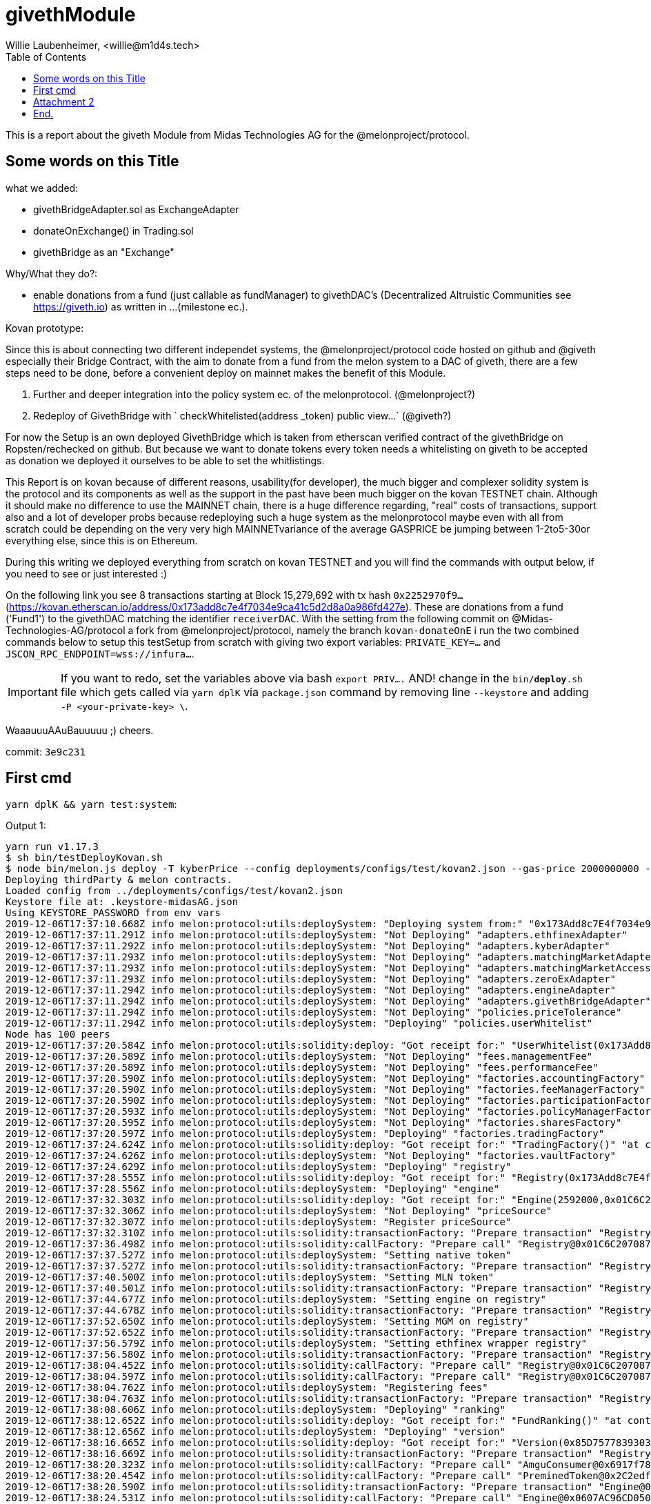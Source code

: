= givethModule
Willie Laubenheimer, <willie@m1d4s.tech>
:toc:

This is a report about the giveth Module from Midas Technologies AG for the @melonproject/protocol.

<<<

== Some words on this Title

what we added:

	- givethBridgeAdapter.sol as ExchangeAdapter
	- donateOnExchange() in Trading.sol
	- givethBridge as an "Exchange"

Why/What they do?:

	- enable donations from a fund (just callable as fundManager) to givethDAC's
	(Decentralized Altruistic Communities see https://giveth.io) as written in ...(milestone ec.).

Kovan prototype:

Since this is about connecting two different independet systems, the @melonproject/protocol code hosted on github and @giveth especially their Bridge Contract, with the aim to donate from a fund from the melon system to a DAC of giveth, there are a few steps need to be done, before a convenient deploy on mainnet makes the benefit of this Module.

1. Further and deeper integration into the policy system ec. of the melonprotocol. (@melonproject?)
2. Redeploy of GivethBridge with ` checkWhitelisted(address _token) public view...`  (@giveth?)

For now the Setup is an own deployed GivethBridge which is taken from etherscan verified contract of the givethBridge on Ropsten/rechecked on github. But because we want to donate tokens  every token needs a whitelisting on giveth to be accepted as donation we deployed it ourselves to be able to set the whitlistings.

This Report is on kovan because of different reasons, usability(for developer), the much bigger and complexer solidity system is the protocol and its components as well as the support in the past have been much bigger on the kovan TESTNET chain. Although it should make no difference to use the MAINNET chain, there is a huge difference regarding, "real" costs of transactions, support also and a lot of developer probs because redeploying such a huge system as the melonprotocol maybe even with all from scratch could be depending on the very very high MAINNETvariance of the average GASPRICE be jumping between 1-2to5-30or everything else, since this is on Ethereum.

During this writing we deployed everything from scratch on kovan TESTNET and you will find the commands with output below, if you need to see or just interested :)

On the following link you see 8 transactions starting at Block 15,279,692 with tx hash `0x2252970f9...` (https://kovan.etherscan.io/address/0x173add8c7e4f7034e9ca41c5d2d8a0a986fd427e). These are donations from a fund ('Fund1') to the givethDAC matching the identifier `receiverDAC`. With the setting from the following commit on @Midas-Technologies-AG/protocol a fork from @melonproject/protocol, namely the branch `kovan-donateOnE` i run the two combined commands below to setup this testSetup from scratch with giving two export variables:
`PRIVATE_KEY=...` and `JSCON_RPC_ENDPOINT=wss://infura...`.

IMPORTANT: If you want to redo, set the  variables above via bash `export PRIV....` AND! change in the `bin/*deploy*.sh` file which gets called via `yarn dplK` via `package.json` command by removing line `--keystore` and adding `-P <your-private-key> \`.

WaaauuuAAuBauuuuu ;)
cheers.

commit: `3e9c231`

<<<

== First cmd

`yarn dplK && yarn test:system`:

.Output 1:

[source,bash]
----
yarn run v1.17.3
$ sh bin/testDeployKovan.sh
$ node bin/melon.js deploy -T kyberPrice --config deployments/configs/test/kovan2.json --gas-price 2000000000 --keystore .keystore-midasAG.json --endpoint wss://kovan.infura.io/ws/v3/480f2e57242a4340aa21a94a9181f891
Deploying thirdParty & melon contracts.
Loaded config from ../deployments/configs/test/kovan2.json
Keystore file at: .keystore-midasAG.json
Using KEYSTORE_PASSWORD from env vars
2019-12-06T17:37:10.668Z info melon:protocol:utils:deploySystem: "Deploying system from:" "0x173Add8c7E4f7034e9ca41c5D2D8a0A986FD427E"
2019-12-06T17:37:11.291Z info melon:protocol:utils:deploySystem: "Not Deploying" "adapters.ethfinexAdapter"
2019-12-06T17:37:11.292Z info melon:protocol:utils:deploySystem: "Not Deploying" "adapters.kyberAdapter"
2019-12-06T17:37:11.293Z info melon:protocol:utils:deploySystem: "Not Deploying" "adapters.matchingMarketAdapter"
2019-12-06T17:37:11.293Z info melon:protocol:utils:deploySystem: "Not Deploying" "adapters.matchingMarketAccessor"
2019-12-06T17:37:11.293Z info melon:protocol:utils:deploySystem: "Not Deploying" "adapters.zeroExAdapter"
2019-12-06T17:37:11.294Z info melon:protocol:utils:deploySystem: "Not Deploying" "adapters.engineAdapter"
2019-12-06T17:37:11.294Z info melon:protocol:utils:deploySystem: "Not Deploying" "adapters.givethBridgeAdapter"
2019-12-06T17:37:11.294Z info melon:protocol:utils:deploySystem: "Not Deploying" "policies.priceTolerance"
2019-12-06T17:37:11.294Z info melon:protocol:utils:deploySystem: "Deploying" "policies.userWhitelist"
Node has 100 peers
2019-12-06T17:37:20.584Z info melon:protocol:utils:solidity:deploy: "Got receipt for:" "UserWhitelist(0x173Add8c7E4f7034e9ca41c5D2D8a0A986FD427E)" "at contract address:" "0xbaFAB38dF2EE81Caf976ca7Bb995C2e7A3D6E5C7" "transaction hash:" "0x2f1975e2f7852e1e24a5f8fd950a88c6751e967497323f663dcc90051626a3f2"
2019-12-06T17:37:20.589Z info melon:protocol:utils:deploySystem: "Not Deploying" "fees.managementFee"
2019-12-06T17:37:20.589Z info melon:protocol:utils:deploySystem: "Not Deploying" "fees.performanceFee"
2019-12-06T17:37:20.590Z info melon:protocol:utils:deploySystem: "Not Deploying" "factories.accountingFactory"
2019-12-06T17:37:20.590Z info melon:protocol:utils:deploySystem: "Not Deploying" "factories.feeManagerFactory"
2019-12-06T17:37:20.590Z info melon:protocol:utils:deploySystem: "Not Deploying" "factories.participationFactory"
2019-12-06T17:37:20.593Z info melon:protocol:utils:deploySystem: "Not Deploying" "factories.policyManagerFactory"
2019-12-06T17:37:20.595Z info melon:protocol:utils:deploySystem: "Not Deploying" "factories.sharesFactory"
2019-12-06T17:37:20.597Z info melon:protocol:utils:deploySystem: "Deploying" "factories.tradingFactory"
2019-12-06T17:37:24.624Z info melon:protocol:utils:solidity:deploy: "Got receipt for:" "TradingFactory()" "at contract address:" "0xAf476a1De3062bCbe5C75815514e18c85F5C5877" "transaction hash:" "0xdb8642b0c4d725ee18e5cb57a8fa120bb6bbe616b91e2a7332f6452da7d70dc8"
2019-12-06T17:37:24.626Z info melon:protocol:utils:deploySystem: "Not Deploying" "factories.vaultFactory"
2019-12-06T17:37:24.629Z info melon:protocol:utils:deploySystem: "Deploying" "registry"
2019-12-06T17:37:28.555Z info melon:protocol:utils:solidity:deploy: "Got receipt for:" "Registry(0x173Add8c7E4f7034e9ca41c5D2D8a0A986FD427E)" "at contract address:" "0x01C6C207087F0f0163a52bd6E71FA51Bd95bf167" "transaction hash:" "0x7fa9213594683d60ca98c08beababd697db361cad88ee5011ff6d49d49c42636"
2019-12-06T17:37:28.556Z info melon:protocol:utils:deploySystem: "Deploying" "engine"
2019-12-06T17:37:32.303Z info melon:protocol:utils:solidity:deploy: "Got receipt for:" "Engine(2592000,0x01C6C207087F0f0163a52bd6E71FA51Bd95bf167)" "at contract address:" "0x0607AC96CD050A0BD2B0940F3F9659610fea49d6" "transaction hash:" "0x551abc087414cb286d62b92fc4a9939b3a87b7ef09057fb169492bd900b99780"
2019-12-06T17:37:32.306Z info melon:protocol:utils:deploySystem: "Not Deploying" "priceSource"
2019-12-06T17:37:32.307Z info melon:protocol:utils:deploySystem: "Register priceSource"
2019-12-06T17:37:32.310Z info melon:protocol:utils:solidity:transactionFactory: "Prepare transaction" "Registry@0x01C6C207087F0f0163a52bd6E71FA51Bd95bf167.setPriceSource(\"0x385a59e848f6456ADf19C367c8cf03FD39c23FAB\")"
2019-12-06T17:37:36.498Z info melon:protocol:utils:solidity:callFactory: "Prepare call" "Registry@0x01C6C207087F0f0163a52bd6E71FA51Bd95bf167.engine()"
2019-12-06T17:37:37.527Z info melon:protocol:utils:deploySystem: "Setting native token"
2019-12-06T17:37:37.527Z info melon:protocol:utils:solidity:transactionFactory: "Prepare transaction" "Registry@0x01C6C207087F0f0163a52bd6E71FA51Bd95bf167.setNativeAsset(\"0xd0a1e359811322d97991e03f863a0c30c2cf029c\")"
2019-12-06T17:37:40.500Z info melon:protocol:utils:deploySystem: "Setting MLN token"
2019-12-06T17:37:40.501Z info melon:protocol:utils:solidity:transactionFactory: "Prepare transaction" "Registry@0x01C6C207087F0f0163a52bd6E71FA51Bd95bf167.setMlnToken(\"0x2C2edf394638931eb672BD9261d2AA1934874d45\")"
2019-12-06T17:37:44.677Z info melon:protocol:utils:deploySystem: "Setting engine on registry"
2019-12-06T17:37:44.678Z info melon:protocol:utils:solidity:transactionFactory: "Prepare transaction" "Registry@0x01C6C207087F0f0163a52bd6E71FA51Bd95bf167.setEngine(\"0x0607AC96CD050A0BD2B0940F3F9659610fea49d6\")"
2019-12-06T17:37:52.650Z info melon:protocol:utils:deploySystem: "Setting MGM on registry"
2019-12-06T17:37:52.652Z info melon:protocol:utils:solidity:transactionFactory: "Prepare transaction" "Registry@0x01C6C207087F0f0163a52bd6E71FA51Bd95bf167.setMGM(\"0x173Add8c7E4f7034e9ca41c5D2D8a0A986FD427E\")"
2019-12-06T17:37:56.579Z info melon:protocol:utils:deploySystem: "Setting ethfinex wrapper registry"
2019-12-06T17:37:56.580Z info melon:protocol:utils:solidity:transactionFactory: "Prepare transaction" "Registry@0x01C6C207087F0f0163a52bd6E71FA51Bd95bf167.setEthfinexWrapperRegistry(\"0x0c722EA3b6f05d109712dFBfa4421e6b7c5254b9\")"
2019-12-06T17:38:04.452Z info melon:protocol:utils:solidity:callFactory: "Prepare call" "Registry@0x01C6C207087F0f0163a52bd6E71FA51Bd95bf167.isFeeRegistered(0xE9D49808967d574f7Aec6A5Fe11766D01819C6C7)"
2019-12-06T17:38:04.597Z info melon:protocol:utils:solidity:callFactory: "Prepare call" "Registry@0x01C6C207087F0f0163a52bd6E71FA51Bd95bf167.isFeeRegistered(0xBB7E55A9199191501dbfbc68862F5e93bC370827)"
2019-12-06T17:38:04.762Z info melon:protocol:utils:deploySystem: "Registering fees"
2019-12-06T17:38:04.763Z info melon:protocol:utils:solidity:transactionFactory: "Prepare transaction" "Registry@0x01C6C207087F0f0163a52bd6E71FA51Bd95bf167.registerFees([\"0xE9D49808967d574f7Aec6A5Fe11766D01819C6C7\",\"0xBB7E55A9199191501dbfbc68862F5e93bC370827\"])"
2019-12-06T17:38:08.606Z info melon:protocol:utils:deploySystem: "Deploying" "ranking"
2019-12-06T17:38:12.652Z info melon:protocol:utils:solidity:deploy: "Got receipt for:" "FundRanking()" "at contract address:" "0xd4A4c61761c3c9Ae519B7197fAD5c821A11E0e33" "transaction hash:" "0xff4a40544d6d25aa5026c1d0249704538c95c79226d6abf60dfa3fd3f2b43e24"
2019-12-06T17:38:12.656Z info melon:protocol:utils:deploySystem: "Deploying" "version"
2019-12-06T17:38:16.665Z info melon:protocol:utils:solidity:deploy: "Got receipt for:" "Version(0x85D7577839303551c3f3B083754f43e0531feA8a,0xFd0F29EfbF33D2826c35D1977125d4ed7980E809,0x3bA196e5882ee5847a21b6015bA322A8e2Ff3a75,0x91d84c092180274b20f5d909D385BF2758985eC1,0xAf476a1De3062bCbe5C75815514e18c85F5C5877,0xf2879E95a4F0A88d244Aef11137e767F4E80b4bF,0xE3194a85bC6F3c010384A7cbA80Abc54F07C30C5,0x01C6C207087F0f0163a52bd6E71FA51Bd95bf167,0x173Add8c7E4f7034e9ca41c5D2D8a0A986FD427E)" "at contract address:" "0x6917f78D84545F4eEcaf62b27f519C6dBB9Fa093" "transaction hash:" "0x49890d97f55889779069db0319566fcc261429645694652e5d20f2761cd0c90c"
2019-12-06T17:38:16.669Z info melon:protocol:utils:solidity:transactionFactory: "Prepare transaction" "Registry@0x01C6C207087F0f0163a52bd6E71FA51Bd95bf167.setMGM(\"0x173Add8c7E4f7034e9ca41c5D2D8a0A986FD427E\")"
2019-12-06T17:38:20.323Z info melon:protocol:utils:solidity:callFactory: "Prepare call" "AmguConsumer@0x6917f78D84545F4eEcaf62b27f519C6dBB9Fa093.mlnToken()"
2019-12-06T17:38:20.454Z info melon:protocol:utils:solidity:callFactory: "Prepare call" "PreminedToken@0x2C2edf394638931eb672BD9261d2AA1934874d45.totalSupply()"
2019-12-06T17:38:20.590Z info melon:protocol:utils:solidity:transactionFactory: "Prepare transaction" "Engine@0x0607AC96CD050A0BD2B0940F3F9659610fea49d6.setAmguPrice(\"0\")"
2019-12-06T17:38:24.531Z info melon:protocol:utils:solidity:callFactory: "Prepare call" "Engine@0x0607AC96CD050A0BD2B0940F3F9659610fea49d6.getAmguPrice()"
2019-12-06T17:38:24.673Z info melon:protocol:utils:solidity:callFactory: "Prepare call" "AmguConsumer@0x0607AC96CD050A0BD2B0940F3F9659610fea49d6.mlnToken()"
2019-12-06T17:38:24.803Z info melon:protocol:utils:solidity:callFactory: "Prepare call" "PreminedToken@0x2C2edf394638931eb672BD9261d2AA1934874d45.totalSupply()"
2019-12-06T17:38:24.928Z info melon:protocol:utils:solidity:transactionFactory: "Prepare transaction" "Registry@0x01C6C207087F0f0163a52bd6E71FA51Bd95bf167.setMGM(\"0x173Add8c7E4f7034e9ca41c5D2D8a0A986FD427E\")"
2019-12-06T17:38:28.527Z info melon:protocol:utils:solidity:callFactory: "Prepare call" "Registry@0x01C6C207087F0f0163a52bd6E71FA51Bd95bf167.engine()"
2019-12-06T17:38:28.801Z info melon:protocol:utils:solidity:callFactory: "Prepare call" "PreminedToken@0x2C2edf394638931eb672BD9261d2AA1934874d45.totalSupply()"
2019-12-06T17:38:29.056Z info melon:protocol:utils:solidity:callFactory: "Prepare call" "PreminedToken@0xd0A1E359811322d97991E03f863a0C30C2cF029C.totalSupply()"
2019-12-06T17:38:29.824Z info melon:protocol:utils:solidity:callFactory: "Prepare call" "Registry@0x01C6C207087F0f0163a52bd6E71FA51Bd95bf167.versionInformation(0x6917f78D84545F4eEcaf62b27f519C6dBB9Fa093)"
2019-12-06T17:38:29.960Z info melon:protocol:utils:solidity:transactionFactory: "Prepare transaction" "Registry@0x01C6C207087F0f0163a52bd6E71FA51Bd95bf167.registerVersion(\"0x6917f78D84545F4eEcaf62b27f519C6dBB9Fa093\",\"0x000000000000000000000000000000000000000000000000000000312e302e30\")"
2019-12-06T17:38:32.628Z info melon:protocol:utils:solidity:transactionFactory: "Prepare transaction" "Registry@0x01C6C207087F0f0163a52bd6E71FA51Bd95bf167.registerExchangeAdapter(\"0xbED692938E714Da2a1d5407E5D99658F7D4c8079\",\"0xA27CB53BdBbb12d21E8e28aa84e2486c52A89663\",true,[\"0x79705be7\",\"0xe51be6e8\",\"0x61346679\",\"0x38c95122\",\"0x6b312d78\"])"
2019-12-06T17:38:36.458Z info melon:protocol:utils:solidity:transactionFactory: "Prepare transaction" "Registry@0x01C6C207087F0f0163a52bd6E71FA51Bd95bf167.registerExchangeAdapter(\"0x692f391bCc85cefCe8C237C01e1f636BbD70EA4D\",\"0xA1A4aD89C376Cab1731d06b4680B13d3B9340278\",false,[\"0x79705be7\",\"0xe51be6e8\",\"0x61346679\",\"0x38c95122\",\"0x6b312d78\"])"
2019-12-06T17:38:44.488Z info melon:protocol:utils:solidity:transactionFactory: "Prepare transaction" "Registry@0x01C6C207087F0f0163a52bd6E71FA51Bd95bf167.registerExchangeAdapter(\"0x35dd2932454449b14cee11a94d3674a936d5d7b2\",\"0xA28e3301222B9cb9C54910F0620Fbf92bbE38be3\",false,[\"0x79705be7\",\"0xe51be6e8\",\"0x61346679\",\"0x38c95122\",\"0x6b312d78\"])"
2019-12-06T17:38:48.568Z info melon:protocol:utils:solidity:transactionFactory: "Prepare transaction" "Registry@0x01C6C207087F0f0163a52bd6E71FA51Bd95bf167.registerExchangeAdapter(\"0x77ac83FaA57974CDb6f7a130DF50de3fe0792673\",\"0xB79133a2c7905F035ae237326EFACfE0BB00DC90\",true,[\"0x79705be7\",\"0xe51be6e8\",\"0x61346679\",\"0x38c95122\",\"0x6b312d78\"])"
2019-12-06T17:38:52.280Z info melon:protocol:utils:solidity:transactionFactory: "Prepare transaction" "Registry@0x01C6C207087F0f0163a52bd6E71FA51Bd95bf167.registerExchangeAdapter(\"0x0607AC96CD050A0BD2B0940F3F9659610fea49d6\",\"0x24289D3dee1c6eA31bEe75d8A7Dd6a36E29F26c6\",false,[\"0x79705be7\",\"0xe51be6e8\",\"0x61346679\",\"0x38c95122\",\"0x6b312d78\"])"
2019-12-06T17:38:56.618Z info melon:protocol:utils:solidity:transactionFactory: "Prepare transaction" "Registry@0x01C6C207087F0f0163a52bd6E71FA51Bd95bf167.registerExchangeAdapter(\"0x07161Bf9907b598988a84Ac37fBa71F5b1548fD0\",\"0xF4fE10d2086380010E81b4120244067c6EF6070e\",false,[\"0x79705be7\",\"0xe51be6e8\",\"0x61346679\",\"0x38c95122\",\"0x6b312d78\"])"
2019-12-06T17:39:00.547Z info melon:protocol:utils:solidity:transactionFactory: "Prepare transaction" "Registry@0x01C6C207087F0f0163a52bd6E71FA51Bd95bf167.registerAsset(\"0xB14c0f4a8150c028806bE46Afb5214daea870CB7\",\"\",\"BAT\",\"\",\"0\",[],[])"
2019-12-06T17:39:04.484Z info melon:protocol:utils:solidity:transactionFactory: "Prepare transaction" "Registry@0x01C6C207087F0f0163a52bd6E71FA51Bd95bf167.registerAsset(\"0x16886a2B35BF40C59087500dEC9Bbc24765382C2\",\"\",\"DGX\",\"\",\"0\",[],[])"
2019-12-06T17:39:08.354Z info melon:protocol:utils:solidity:transactionFactory: "Prepare transaction" "Registry@0x01C6C207087F0f0163a52bd6E71FA51Bd95bf167.registerAsset(\"0xa80C98433E2a82DF3636ED934083E3285163Fad8\",\"\",\"REP\",\"\",\"0\",[],[])"
2019-12-06T17:39:12.497Z info melon:protocol:utils:solidity:transactionFactory: "Prepare transaction" "Registry@0x01C6C207087F0f0163a52bd6E71FA51Bd95bf167.registerAsset(\"0x0A3610a0E87cEDDEE6b81b62b462c7a0fD450E2a\",\"\",\"ZRX\",\"\",\"0\",[],[])"
2019-12-06T17:39:16.577Z info melon:protocol:utils:solidity:transactionFactory: "Prepare transaction" "Registry@0x01C6C207087F0f0163a52bd6E71FA51Bd95bf167.registerAsset(\"0xd0a1e359811322d97991e03f863a0c30c2cf029c\",\"\",\"WETH\",\"\",\"0\",[],[])"
2019-12-06T17:39:20.494Z info melon:protocol:utils:solidity:transactionFactory: "Prepare transaction" "Registry@0x01C6C207087F0f0163a52bd6E71FA51Bd95bf167.registerAsset(\"0x2C2edf394638931eb672BD9261d2AA1934874d45\",\"\",\"MLN\",\"\",\"0\",[],[])"
2019-12-06T17:39:24.363Z info melon:protocol:utils:solidity:transactionFactory: "Prepare transaction" "Registry@0x01C6C207087F0f0163a52bd6E71FA51Bd95bf167.registerAsset(\"0xbdaD7a926A7E70C6B0AF367d97D992b904BBAFcf\",\"\",\"MKR\",\"\",\"0\",[],[])"
2019-12-06T17:39:28.529Z info melon:protocol:utils:solidity:transactionFactory: "Prepare transaction" "Registry@0x01C6C207087F0f0163a52bd6E71FA51Bd95bf167.registerAsset(\"0x1D3bC44DD6C3F00640A6825B48F1C78770fd21d8\",\"\",\"DAI\",\"\",\"0\",[],[])"
2019-12-06T17:39:32.625Z info melon:protocol:utils:solidity:transactionFactory: "Prepare transaction" "Registry@0x01C6C207087F0f0163a52bd6E71FA51Bd95bf167.registerAsset(\"0xB5098BAFbF90F278374EcFA973A703fD0eb87A12\",\"\",\"KNC\",\"\",\"0\",[],[])"
2019-12-06T17:39:40.455Z info melon:protocol:utils:deploySystem: "Deployed:" "42:kyberPrice"
Done in 151.61s.
----

.2 Output

[source,bash]
----
yarn run v1.17.3
$ yarn pretest && yarn jest --config ./src/tests/system/jest.config.js --runInBand --forceExit
$ rimraf logs/test-*.log
$ /home/willie/github/midas/protocol/node_modules/.bin/jest --config ./src/tests/system/jest.config.js --runInBand --forceExit
● Deprecation Warning:

  Option "setupTestFrameworkScriptFile" was replaced by configuration "setupFilesAfterEnv", which supports multiple paths.

  Please update your configuration.

  Configuration Documentation:
  https://jestjs.io/docs/configuration.html

ts-jest[versions] (WARN) Version 24.1.0 of jest installed has not been tested with ts-jest. If you're experiencing issues, consider using a supported version (>=22.0.0 <24.0.0). Please do not report issues in ts-jest if you are using unsupported versions.
2019-12-06T17:39:56.713Z info Midas-Technologies-AG/protocol:test-givethBridge:init: "Loaded deployment from:" "deployments/kovan-kyberPrice.json"
2019-12-06T17:39:56.850Z info Midas-Technologies-AG/protocol:test-givethBridge:init: "Prepared Web3 with:" "0x173Add8c7E4f7034e9ca41c5D2D8a0A986FD427E"
2019-12-06T17:39:56.850Z info Midas-Technologies-AG/protocol:test-givethBridge:init: "Prepared wallet."
2019-12-06T17:39:56.851Z info Midas-Technologies-AG/protocol:test-givethBridge:init: "Created wallet."
2019-12-06T17:39:56.851Z info Midas-Technologies-AG/protocol:test-givethBridge:init: "Construct Environment was successfull for:" "0x173Add8c7E4f7034e9ca41c5D2D8a0A986FD427E"
2019-12-06T17:39:56.851Z info Midas-Technologies-AG/protocol:test-givethModule:: "Created environment and init testLogger."
2019-12-06T17:39:56.858Z info melon:protocol:utils:solidity:callFactory: "Prepare call" "PreminedToken@0xd0a1e359811322d97991e03f863a0c30c2cf029c.balanceOf(0x173Add8c7E4f7034e9ca41c5D2D8a0A986FD427E)"
2019-12-06T17:39:57.739Z info melon:protocol:utils:solidity:callFactory: "Prepare call" "PreminedToken@0xd0a1e359811322d97991e03f863a0c30c2cf029c.totalSupply()"
2019-12-06T17:39:57.871Z info melon:protocol:utils:solidity:transactionFactory: "Prepare transaction" "StandardToken@0xd0a1e359811322d97991e03f863a0c30c2cf029c.transfer(\"0xF4fE10d2086380010E81b4120244067c6EF6070e\",\"500000000000000000\")"
2019-12-06T17:40:00.439Z info Midas-Technologies-AG/protocol:givethTests:: "start donateGivethAdapter..."
2019-12-06T17:40:00.442Z info melon:protocol:utils:solidity:transactionFactory: "Prepare transaction" "GivethBridgeAdapter@0xF4fE10d2086380010E81b4120244067c6EF6070e.donateViaGivethBridge(\"0x07161Bf9907b598988a84Ac37fBa71F5b1548fD0\",5,\"0xd0a1e359811322d97991e03f863a0c30c2cf029c\",\"500000000000000000\")"
2019-12-06T17:40:04.486Z info Midas-Technologies-AG/protocol:givethTests:: "Donated token" "WETH" true
2019-12-06T17:40:04.487Z info Midas-Technologies-AG/protocol:test-givethModule:: "Donated Asset from" "0x173Add8c7E4f7034e9ca41c5D2D8a0A986FD427E"
2019-12-06T17:40:04.492Z info melon:protocol:utils:solidity:transactionFactory: "Prepare transaction" "FundFactory@0x6917f78D84545F4eEcaf62b27f519C6dBB9Fa093.beginSetup(\"0x173Add8c7E4f7034e9ca41c5D2D8a0A986FD427E\",\"0x00000000000000000000000000000000000000000000000000000046756e6431\",[\"0xe9d49808967d574f7aec6a5fe11766d01819c6c7\",\"0xbb7e55a9199191501dbfbc68862f5e93bc370827\"],[\"2000000000000000\",\"20000000000000000\"],[\"3888000\",\"7776000\"],[\"0xbED692938E714Da2a1d5407E5D99658F7D4c8079\",\"0x692f391bCc85cefCe8C237C01e1f636BbD70EA4D\",\"0x35dd2932454449b14cee11a94d3674a936d5d7b2\",\"0x77ac83FaA57974CDb6f7a130DF50de3fe0792673\",\"0x0607AC96CD050A0BD2B0940F3F9659610fea49d6\",\"0x07161Bf9907b598988a84Ac37fBa71F5b1548fD0\"],[\"0xA27CB53BdBbb12d21E8e28aa84e2486c52A89663\",\"0xA1A4aD89C376Cab1731d06b4680B13d3B9340278\",\"0xA28e3301222B9cb9C54910F0620Fbf92bbE38be3\",\"0xB79133a2c7905F035ae237326EFACfE0BB00DC90\",\"0x24289D3dee1c6eA31bEe75d8A7Dd6a36E29F26c6\",\"0xF4fE10d2086380010E81b4120244067c6EF6070e\"],\"0xd0a1e359811322d97991e03f863a0c30c2cf029c\",[\"0xd0a1e359811322d97991e03f863a0c30c2cf029c\",\"0x2C2edf394638931eb672BD9261d2AA1934874d45\"])"
2019-12-06T17:40:12.560Z info melon:protocol:utils:solidity:transactionFactory: "Prepare transaction" "FundFactory@0x6917f78D84545F4eEcaf62b27f519C6dBB9Fa093.createAccounting()"
2019-12-06T17:40:16.491Z info melon:protocol:utils:solidity:transactionFactory: "Prepare transaction" "FundFactory@0x6917f78D84545F4eEcaf62b27f519C6dBB9Fa093.createFeeManager()"
2019-12-06T17:40:16.828Z info melon:protocol:utils:solidity:callFactory: "Prepare call" "AmguConsumer@0x6917f78D84545F4eEcaf62b27f519C6dBB9Fa093.mlnToken()"
2019-12-06T17:40:16.975Z info melon:protocol:utils:solidity:callFactory: "Prepare call" "PreminedToken@0x2C2edf394638931eb672BD9261d2AA1934874d45.totalSupply()"
2019-12-06T17:40:17.108Z info melon:protocol:utils:solidity:callFactory: "Prepare call" "AmguConsumer@0x6917f78D84545F4eEcaf62b27f519C6dBB9Fa093.engine()"
2019-12-06T17:40:17.239Z info melon:protocol:utils:solidity:callFactory: "Prepare call" "AmguConsumer@0x6917f78D84545F4eEcaf62b27f519C6dBB9Fa093.priceSource()"
2019-12-06T17:40:17.366Z info melon:protocol:utils:solidity:callFactory: "Prepare call" "Engine@0x0607AC96CD050A0BD2B0940F3F9659610fea49d6.getAmguPrice()"
2019-12-06T17:40:17.588Z info melon:protocol:utils:solidity:callFactory: "Prepare call" "AmguConsumer@0x0607AC96CD050A0BD2B0940F3F9659610fea49d6.mlnToken()"
2019-12-06T17:40:17.713Z info melon:protocol:utils:solidity:callFactory: "Prepare call" "PreminedToken@0x2C2edf394638931eb672BD9261d2AA1934874d45.totalSupply()"
2019-12-06T17:40:17.972Z info melon:protocol:utils:solidity:callFactory: "Prepare call" "PreminedToken@0xd0A1E359811322d97991E03f863a0C30C2cF029C.totalSupply()"
2019-12-06T17:40:20.630Z info melon:protocol:utils:solidity:transactionFactory: "Prepare transaction" "FundFactory@0x6917f78D84545F4eEcaf62b27f519C6dBB9Fa093.createParticipation()"
2019-12-06T17:40:21.023Z info melon:protocol:utils:solidity:callFactory: "Prepare call" "AmguConsumer@0x6917f78D84545F4eEcaf62b27f519C6dBB9Fa093.mlnToken()"
2019-12-06T17:40:21.142Z info melon:protocol:utils:solidity:callFactory: "Prepare call" "PreminedToken@0x2C2edf394638931eb672BD9261d2AA1934874d45.totalSupply()"
2019-12-06T17:40:21.269Z info melon:protocol:utils:solidity:callFactory: "Prepare call" "AmguConsumer@0x6917f78D84545F4eEcaf62b27f519C6dBB9Fa093.engine()"
2019-12-06T17:40:21.410Z info melon:protocol:utils:solidity:callFactory: "Prepare call" "AmguConsumer@0x6917f78D84545F4eEcaf62b27f519C6dBB9Fa093.priceSource()"
2019-12-06T17:40:21.537Z info melon:protocol:utils:solidity:callFactory: "Prepare call" "Engine@0x0607AC96CD050A0BD2B0940F3F9659610fea49d6.getAmguPrice()"
2019-12-06T17:40:21.671Z info melon:protocol:utils:solidity:callFactory: "Prepare call" "AmguConsumer@0x0607AC96CD050A0BD2B0940F3F9659610fea49d6.mlnToken()"
2019-12-06T17:40:21.799Z info melon:protocol:utils:solidity:callFactory: "Prepare call" "PreminedToken@0x2C2edf394638931eb672BD9261d2AA1934874d45.totalSupply()"
2019-12-06T17:40:22.069Z info melon:protocol:utils:solidity:callFactory: "Prepare call" "PreminedToken@0xd0A1E359811322d97991E03f863a0C30C2cF029C.totalSupply()"
2019-12-06T17:40:28.331Z info melon:protocol:utils:solidity:transactionFactory: "Prepare transaction" "FundFactory@0x6917f78D84545F4eEcaf62b27f519C6dBB9Fa093.createPolicyManager()"
2019-12-06T17:40:28.658Z info melon:protocol:utils:solidity:callFactory: "Prepare call" "AmguConsumer@0x6917f78D84545F4eEcaf62b27f519C6dBB9Fa093.mlnToken()"
2019-12-06T17:40:28.795Z info melon:protocol:utils:solidity:callFactory: "Prepare call" "PreminedToken@0x2C2edf394638931eb672BD9261d2AA1934874d45.totalSupply()"
2019-12-06T17:40:28.918Z info melon:protocol:utils:solidity:callFactory: "Prepare call" "AmguConsumer@0x6917f78D84545F4eEcaf62b27f519C6dBB9Fa093.engine()"
2019-12-06T17:40:29.053Z info melon:protocol:utils:solidity:callFactory: "Prepare call" "AmguConsumer@0x6917f78D84545F4eEcaf62b27f519C6dBB9Fa093.priceSource()"
2019-12-06T17:40:29.194Z info melon:protocol:utils:solidity:callFactory: "Prepare call" "Engine@0x0607AC96CD050A0BD2B0940F3F9659610fea49d6.getAmguPrice()"
2019-12-06T17:40:29.325Z info melon:protocol:utils:solidity:callFactory: "Prepare call" "AmguConsumer@0x0607AC96CD050A0BD2B0940F3F9659610fea49d6.mlnToken()"
2019-12-06T17:40:29.447Z info melon:protocol:utils:solidity:callFactory: "Prepare call" "PreminedToken@0x2C2edf394638931eb672BD9261d2AA1934874d45.totalSupply()"
2019-12-06T17:40:29.705Z info melon:protocol:utils:solidity:callFactory: "Prepare call" "PreminedToken@0xd0A1E359811322d97991E03f863a0C30C2cF029C.totalSupply()"
2019-12-06T17:40:32.526Z info melon:protocol:utils:solidity:transactionFactory: "Prepare transaction" "FundFactory@0x6917f78D84545F4eEcaf62b27f519C6dBB9Fa093.createShares()"
2019-12-06T17:40:32.900Z info melon:protocol:utils:solidity:callFactory: "Prepare call" "AmguConsumer@0x6917f78D84545F4eEcaf62b27f519C6dBB9Fa093.mlnToken()"
2019-12-06T17:40:33.028Z info melon:protocol:utils:solidity:callFactory: "Prepare call" "PreminedToken@0x2C2edf394638931eb672BD9261d2AA1934874d45.totalSupply()"
2019-12-06T17:40:33.277Z info melon:protocol:utils:solidity:callFactory: "Prepare call" "AmguConsumer@0x6917f78D84545F4eEcaf62b27f519C6dBB9Fa093.engine()"
2019-12-06T17:40:33.404Z info melon:protocol:utils:solidity:callFactory: "Prepare call" "AmguConsumer@0x6917f78D84545F4eEcaf62b27f519C6dBB9Fa093.priceSource()"
2019-12-06T17:40:33.523Z info melon:protocol:utils:solidity:callFactory: "Prepare call" "Engine@0x0607AC96CD050A0BD2B0940F3F9659610fea49d6.getAmguPrice()"
2019-12-06T17:40:33.657Z info melon:protocol:utils:solidity:callFactory: "Prepare call" "AmguConsumer@0x0607AC96CD050A0BD2B0940F3F9659610fea49d6.mlnToken()"
2019-12-06T17:40:33.782Z info melon:protocol:utils:solidity:callFactory: "Prepare call" "PreminedToken@0x2C2edf394638931eb672BD9261d2AA1934874d45.totalSupply()"
2019-12-06T17:40:34.031Z info melon:protocol:utils:solidity:callFactory: "Prepare call" "PreminedToken@0xd0A1E359811322d97991E03f863a0C30C2cF029C.totalSupply()"
2019-12-06T17:40:40.677Z info melon:protocol:utils:solidity:transactionFactory: "Prepare transaction" "FundFactory@0x6917f78D84545F4eEcaf62b27f519C6dBB9Fa093.createTrading()"
2019-12-06T17:40:41.015Z info melon:protocol:utils:solidity:callFactory: "Prepare call" "AmguConsumer@0x6917f78D84545F4eEcaf62b27f519C6dBB9Fa093.mlnToken()"
2019-12-06T17:40:41.150Z info melon:protocol:utils:solidity:callFactory: "Prepare call" "PreminedToken@0x2C2edf394638931eb672BD9261d2AA1934874d45.totalSupply()"
2019-12-06T17:40:41.284Z info melon:protocol:utils:solidity:callFactory: "Prepare call" "AmguConsumer@0x6917f78D84545F4eEcaf62b27f519C6dBB9Fa093.engine()"
2019-12-06T17:40:41.409Z info melon:protocol:utils:solidity:callFactory: "Prepare call" "AmguConsumer@0x6917f78D84545F4eEcaf62b27f519C6dBB9Fa093.priceSource()"
2019-12-06T17:40:41.546Z info melon:protocol:utils:solidity:callFactory: "Prepare call" "Engine@0x0607AC96CD050A0BD2B0940F3F9659610fea49d6.getAmguPrice()"
2019-12-06T17:40:41.680Z info melon:protocol:utils:solidity:callFactory: "Prepare call" "AmguConsumer@0x0607AC96CD050A0BD2B0940F3F9659610fea49d6.mlnToken()"
2019-12-06T17:40:41.804Z info melon:protocol:utils:solidity:callFactory: "Prepare call" "PreminedToken@0x2C2edf394638931eb672BD9261d2AA1934874d45.totalSupply()"
2019-12-06T17:40:42.059Z info melon:protocol:utils:solidity:callFactory: "Prepare call" "PreminedToken@0xd0A1E359811322d97991E03f863a0C30C2cF029C.totalSupply()"
2019-12-06T17:40:44.410Z info melon:protocol:utils:solidity:transactionFactory: "Prepare transaction" "FundFactory@0x6917f78D84545F4eEcaf62b27f519C6dBB9Fa093.createVault()"
2019-12-06T17:40:44.701Z info melon:protocol:utils:solidity:callFactory: "Prepare call" "AmguConsumer@0x6917f78D84545F4eEcaf62b27f519C6dBB9Fa093.mlnToken()"
2019-12-06T17:40:44.831Z info melon:protocol:utils:solidity:callFactory: "Prepare call" "PreminedToken@0x2C2edf394638931eb672BD9261d2AA1934874d45.totalSupply()"
2019-12-06T17:40:44.978Z info melon:protocol:utils:solidity:callFactory: "Prepare call" "AmguConsumer@0x6917f78D84545F4eEcaf62b27f519C6dBB9Fa093.engine()"
2019-12-06T17:40:45.127Z info melon:protocol:utils:solidity:callFactory: "Prepare call" "AmguConsumer@0x6917f78D84545F4eEcaf62b27f519C6dBB9Fa093.priceSource()"
2019-12-06T17:40:45.253Z info melon:protocol:utils:solidity:callFactory: "Prepare call" "Engine@0x0607AC96CD050A0BD2B0940F3F9659610fea49d6.getAmguPrice()"
2019-12-06T17:40:45.377Z info melon:protocol:utils:solidity:callFactory: "Prepare call" "AmguConsumer@0x0607AC96CD050A0BD2B0940F3F9659610fea49d6.mlnToken()"
2019-12-06T17:40:45.516Z info melon:protocol:utils:solidity:callFactory: "Prepare call" "PreminedToken@0x2C2edf394638931eb672BD9261d2AA1934874d45.totalSupply()"
2019-12-06T17:40:45.796Z info melon:protocol:utils:solidity:callFactory: "Prepare call" "PreminedToken@0xd0A1E359811322d97991E03f863a0C30C2cF029C.totalSupply()"
2019-12-06T17:40:48.666Z info melon:protocol:utils:solidity:transactionFactory: "Prepare transaction" "FundFactory@0x6917f78D84545F4eEcaf62b27f519C6dBB9Fa093.completeSetup()"
2019-12-06T17:40:49.036Z info melon:protocol:utils:solidity:callFactory: "Prepare call" "AmguConsumer@0x6917f78D84545F4eEcaf62b27f519C6dBB9Fa093.mlnToken()"
2019-12-06T17:40:49.160Z info melon:protocol:utils:solidity:callFactory: "Prepare call" "PreminedToken@0x2C2edf394638931eb672BD9261d2AA1934874d45.totalSupply()"
2019-12-06T17:40:49.303Z info melon:protocol:utils:solidity:callFactory: "Prepare call" "AmguConsumer@0x6917f78D84545F4eEcaf62b27f519C6dBB9Fa093.engine()"
2019-12-06T17:40:49.456Z info melon:protocol:utils:solidity:callFactory: "Prepare call" "AmguConsumer@0x6917f78D84545F4eEcaf62b27f519C6dBB9Fa093.priceSource()"
2019-12-06T17:40:49.597Z info melon:protocol:utils:solidity:callFactory: "Prepare call" "Engine@0x0607AC96CD050A0BD2B0940F3F9659610fea49d6.getAmguPrice()"
2019-12-06T17:40:49.723Z info melon:protocol:utils:solidity:callFactory: "Prepare call" "AmguConsumer@0x0607AC96CD050A0BD2B0940F3F9659610fea49d6.mlnToken()"
2019-12-06T17:40:49.856Z info melon:protocol:utils:solidity:callFactory: "Prepare call" "PreminedToken@0x2C2edf394638931eb672BD9261d2AA1934874d45.totalSupply()"
2019-12-06T17:40:50.116Z info melon:protocol:utils:solidity:callFactory: "Prepare call" "PreminedToken@0xd0A1E359811322d97991E03f863a0C30C2cF029C.totalSupply()"
2019-12-06T17:40:52.887Z info Midas-Technologies-AG/protocol:givethTests:: "setup Fund was successfull" {
  "accountingAddress": "0x3b210136E6c51b207bC058DaF53840A22b1C3364",
  "feeManagerAddress": "0xfCA4aCD89666E9d6eA51C0EC516bF21bf09211A6",
  "participationAddress": "0xd933bb11A10b3Ae66071D9D0CCd591dA37b254c1",
  "policyManagerAddress": "0xB2B388f576140CE945f8915f085ddd68Bb3D2D6D",
  "priceSourceAddress": "0x385a59e848f6456ADf19C367c8cf03FD39c23FAB",
  "registryAddress": "0x01C6C207087F0f0163a52bd6E71FA51Bd95bf167",
  "sharesAddress": "0xC498E4D015A57986bc3b1fCCC5c6174dD326C19f",
  "tradingAddress": "0x9e588e784c826dDE8Cf37A95Bbc13Bc393E6C1d9",
  "vaultAddress": "0x9e5b58c09090C159dd0e483116D2bb7D4DbA1E29",
  "versionAddress": "0x6917f78D84545F4eEcaf62b27f519C6dBB9Fa093",
  "hubAddress": "0x707E5C9A3cE449828F0d57c88f33Cf279D22Cf9F"
}
2019-12-06T17:40:52.888Z info Midas-Technologies-AG/protocol:test-givethModule:INVEST:: "Start invest()."
2019-12-06T17:40:52.888Z info melon:protocol:utils:solidity:transactionFactory: "Prepare transaction" "PolicyManager@0xB2B388f576140CE945f8915f085ddd68Bb3D2D6D.batchRegister([\"0x79705be7\"],[\"0xb264cF49f40F636F194473DcC30534B23fBe0A24\"])"
2019-12-06T17:40:56.579Z info melon:protocol:utils:solidity:transactionFactory: "Prepare transaction" "PolicyManager@0xB2B388f576140CE945f8915f085ddd68Bb3D2D6D.batchRegister([\"0xe51be6e8\"],[\"0xb264cF49f40F636F194473DcC30534B23fBe0A24\"])"
2019-12-06T17:41:00.450Z info melon:protocol:utils:solidity:transactionFactory: "Prepare transaction" "PolicyManager@0xB2B388f576140CE945f8915f085ddd68Bb3D2D6D.batchRegister([\"0x5d582870\"],[\"0xbaFAB38dF2EE81Caf976ca7Bb995C2e7A3D6E5C7\"])"
2019-12-06T17:41:04.575Z info melon:protocol:utils:solidity:callFactory: "Prepare call" "Accounting@0x3b210136E6c51b207bC058DaF53840A22b1C3364.calcGav()"
2019-12-06T17:41:04.708Z info melon:protocol:utils:solidity:callFactory: "Prepare call" "Accounting@0x3b210136E6c51b207bC058DaF53840A22b1C3364.DENOMINATION_ASSET()"
2019-12-06T17:41:04.839Z info melon:protocol:utils:solidity:callFactory: "Prepare call" "PreminedToken@0xd0A1E359811322d97991E03f863a0C30C2cF029C.totalSupply()"
2019-12-06T17:41:04.984Z info Midas-Technologies-AG/protocol:test-givethModule:INVEST:: "GAV empty" {
  "token": {
    "address": "0xd0A1E359811322d97991E03f863a0C30C2cF029C",
    "decimals": 18,
    "symbol": "WETH"
  },
  "quantity": "0"
}
2019-12-06T17:41:04.986Z info melon:protocol:utils:solidity:callFactory: "Prepare call" "PreminedToken@0xC498E4D015A57986bc3b1fCCC5c6174dD326C19f.totalSupply()"
2019-12-06T17:41:05.508Z info melon:protocol:utils:solidity:callFactory: "Prepare call" "PreminedToken@0xd0a1e359811322d97991e03f863a0c30c2cf029c.balanceOf(0x173Add8c7E4f7034e9ca41c5D2D8a0A986FD427E)"
2019-12-06T17:41:05.656Z info melon:protocol:utils:solidity:callFactory: "Prepare call" "PreminedToken@0xd0a1e359811322d97991e03f863a0c30c2cf029c.totalSupply()"
2019-12-06T17:41:05.807Z info melon:protocol:utils:solidity:transactionFactory: "Prepare transaction" "StandardToken@0xd0a1e359811322d97991e03f863a0c30c2cf029c.approve(\"0xd933bb11A10b3Ae66071D9D0CCd591dA37b254c1\",\"432143210000000000\")"
2019-12-06T17:41:08.602Z info melon:protocol:utils:solidity:callFactory: "Prepare call" "Spoke@0xd933bb11A10b3Ae66071D9D0CCd591dA37b254c1.hub()"
2019-12-06T17:41:08.737Z info melon:protocol:utils:solidity:callFactory: "Prepare call" "Hub@0x707E5C9A3cE449828F0d57c88f33Cf279D22Cf9F.isShutDown()"
2019-12-06T17:41:08.879Z info melon:protocol:utils:solidity:callFactory: "Prepare call" "PreminedToken@0xd0a1e359811322d97991e03f863a0c30c2cf029c.allowance(0x173Add8c7E4f7034e9ca41c5D2D8a0A986FD427E,0xd933bb11A10b3Ae66071D9D0CCd591dA37b254c1)"
2019-12-06T17:41:09.013Z info melon:protocol:utils:solidity:callFactory: "Prepare call" "PreminedToken@0xd0a1e359811322d97991e03f863a0c30c2cf029c.totalSupply()"
2019-12-06T17:41:09.176Z info melon:protocol:utils:solidity:callFactory: "Prepare call" "Spoke@0xd933bb11A10b3Ae66071D9D0CCd591dA37b254c1.hub()"
2019-12-06T17:41:09.444Z info melon:protocol:utils:solidity:callFactory: "Prepare call" "PreminedToken@0xC498E4D015A57986bc3b1fCCC5c6174dD326C19f.totalSupply()"
2019-12-06T17:41:10.094Z info melon:protocol:utils:solidity:callFactory: "Prepare call" "Accounting@0x3b210136E6c51b207bC058DaF53840A22b1C3364.getShareCostInAsset(1000000000000000000,0xd0a1e359811322d97991e03f863a0c30c2cf029c)"
2019-12-06T17:41:10.228Z info melon:protocol:utils:solidity:transactionFactory: "Prepare transaction" "Participation@0xd933bb11A10b3Ae66071D9D0CCd591dA37b254c1.requestInvestment(\"432143210000000000\",\"432143210000000000\",\"0xd0a1e359811322d97991e03f863a0c30c2cf029c\")"
2019-12-06T17:41:10.534Z info melon:protocol:utils:solidity:callFactory: "Prepare call" "AmguConsumer@0xd933bb11A10b3Ae66071D9D0CCd591dA37b254c1.mlnToken()"
2019-12-06T17:41:10.653Z info melon:protocol:utils:solidity:callFactory: "Prepare call" "PreminedToken@0x2C2edf394638931eb672BD9261d2AA1934874d45.totalSupply()"
2019-12-06T17:41:10.776Z info melon:protocol:utils:solidity:callFactory: "Prepare call" "AmguConsumer@0xd933bb11A10b3Ae66071D9D0CCd591dA37b254c1.engine()"
2019-12-06T17:41:10.907Z info melon:protocol:utils:solidity:callFactory: "Prepare call" "AmguConsumer@0xd933bb11A10b3Ae66071D9D0CCd591dA37b254c1.priceSource()"
2019-12-06T17:41:11.041Z info melon:protocol:utils:solidity:callFactory: "Prepare call" "Engine@0x0607AC96CD050A0BD2B0940F3F9659610fea49d6.getAmguPrice()"
2019-12-06T17:41:11.167Z info melon:protocol:utils:solidity:callFactory: "Prepare call" "AmguConsumer@0x0607AC96CD050A0BD2B0940F3F9659610fea49d6.mlnToken()"
2019-12-06T17:41:11.291Z info melon:protocol:utils:solidity:callFactory: "Prepare call" "PreminedToken@0x2C2edf394638931eb672BD9261d2AA1934874d45.totalSupply()"
2019-12-06T17:41:11.554Z info melon:protocol:utils:solidity:callFactory: "Prepare call" "PreminedToken@0xd0A1E359811322d97991E03f863a0C30C2cF029C.totalSupply()"
2019-12-06T17:41:16.320Z info melon:protocol:utils:solidity:callFactory: "Prepare call" "Participation@0xd933bb11A10b3Ae66071D9D0CCd591dA37b254c1.requests(0x173Add8c7E4f7034e9ca41c5D2D8a0A986FD427E)"
2019-12-06T17:41:16.449Z info melon:protocol:utils:solidity:callFactory: "Prepare call" "PreminedToken@0xd0A1E359811322d97991E03f863a0C30C2cF029C.totalSupply()"
2019-12-06T17:41:16.581Z info melon:protocol:utils:solidity:callFactory: "Prepare call" "Spoke@0xd933bb11A10b3Ae66071D9D0CCd591dA37b254c1.hub()"
2019-12-06T17:41:16.917Z info melon:protocol:utils:solidity:callFactory: "Prepare call" "PreminedToken@0xC498E4D015A57986bc3b1fCCC5c6174dD326C19f.totalSupply()"
2019-12-06T17:41:17.438Z info melon:protocol:utils:solidity:callFactory: "Prepare call" "Spoke@0xd933bb11A10b3Ae66071D9D0CCd591dA37b254c1.hub()"
2019-12-06T17:41:17.559Z info melon:protocol:utils:solidity:callFactory: "Prepare call" "Hub@0x707E5C9A3cE449828F0d57c88f33Cf279D22Cf9F.isShutDown()"
2019-12-06T17:41:17.811Z info melon:protocol:utils:solidity:callFactory: "Prepare call" "PreminedToken@0xC498E4D015A57986bc3b1fCCC5c6174dD326C19f.totalSupply()"
2019-12-06T17:41:18.348Z info melon:protocol:utils:solidity:callFactory: "Prepare call" "Participation@0xd933bb11A10b3Ae66071D9D0CCd591dA37b254c1.requests(0x173Add8c7E4f7034e9ca41c5D2D8a0A986FD427E)"
2019-12-06T17:41:18.480Z info melon:protocol:utils:solidity:callFactory: "Prepare call" "PreminedToken@0xd0A1E359811322d97991E03f863a0C30C2cF029C.totalSupply()"
2019-12-06T17:41:18.625Z info melon:protocol:utils:solidity:callFactory: "Prepare call" "Spoke@0xd933bb11A10b3Ae66071D9D0CCd591dA37b254c1.hub()"
2019-12-06T17:41:18.882Z info melon:protocol:utils:solidity:callFactory: "Prepare call" "PreminedToken@0xC498E4D015A57986bc3b1fCCC5c6174dD326C19f.totalSupply()"
2019-12-06T17:41:19.426Z info melon:protocol:utils:solidity:callFactory: "Prepare call" "Participation@0xd933bb11A10b3Ae66071D9D0CCd591dA37b254c1.hasValidRequest(0x173Add8c7E4f7034e9ca41c5D2D8a0A986FD427E)"
2019-12-06T17:41:19.547Z info melon:protocol:utils:solidity:transactionFactory: "Prepare transaction" "Participation@0xd933bb11A10b3Ae66071D9D0CCd591dA37b254c1.executeRequestFor(\"0x173Add8c7E4f7034e9ca41c5D2D8a0A986FD427E\")"
2019-12-06T17:41:19.928Z info melon:protocol:utils:solidity:callFactory: "Prepare call" "AmguConsumer@0xd933bb11A10b3Ae66071D9D0CCd591dA37b254c1.mlnToken()"
2019-12-06T17:41:20.048Z info melon:protocol:utils:solidity:callFactory: "Prepare call" "PreminedToken@0x2C2edf394638931eb672BD9261d2AA1934874d45.totalSupply()"
2019-12-06T17:41:20.227Z info melon:protocol:utils:solidity:callFactory: "Prepare call" "AmguConsumer@0xd933bb11A10b3Ae66071D9D0CCd591dA37b254c1.engine()"
2019-12-06T17:41:20.360Z info melon:protocol:utils:solidity:callFactory: "Prepare call" "AmguConsumer@0xd933bb11A10b3Ae66071D9D0CCd591dA37b254c1.priceSource()"
2019-12-06T17:41:20.483Z info melon:protocol:utils:solidity:callFactory: "Prepare call" "Engine@0x0607AC96CD050A0BD2B0940F3F9659610fea49d6.getAmguPrice()"
2019-12-06T17:41:20.615Z info melon:protocol:utils:solidity:callFactory: "Prepare call" "AmguConsumer@0x0607AC96CD050A0BD2B0940F3F9659610fea49d6.mlnToken()"
2019-12-06T17:41:20.737Z info melon:protocol:utils:solidity:callFactory: "Prepare call" "PreminedToken@0x2C2edf394638931eb672BD9261d2AA1934874d45.totalSupply()"
2019-12-06T17:41:20.996Z info melon:protocol:utils:solidity:callFactory: "Prepare call" "PreminedToken@0xd0A1E359811322d97991E03f863a0C30C2cF029C.totalSupply()"
2019-12-06T17:41:24.529Z info melon:protocol:utils:solidity:callFactory: "Prepare call" "Spoke@0xd933bb11A10b3Ae66071D9D0CCd591dA37b254c1.hub()"
2019-12-06T17:41:24.802Z info melon:protocol:utils:solidity:callFactory: "Prepare call" "PreminedToken@0xC498E4D015A57986bc3b1fCCC5c6174dD326C19f.totalSupply()"
2019-12-06T17:41:25.306Z info melon:protocol:utils:solidity:callFactory: "Prepare call" "Accounting@0x3b210136E6c51b207bC058DaF53840A22b1C3364.calcGav()"
2019-12-06T17:41:25.446Z info melon:protocol:utils:solidity:callFactory: "Prepare call" "Accounting@0x3b210136E6c51b207bC058DaF53840A22b1C3364.DENOMINATION_ASSET()"
2019-12-06T17:41:25.627Z info melon:protocol:utils:solidity:callFactory: "Prepare call" "PreminedToken@0xd0A1E359811322d97991E03f863a0C30C2cF029C.totalSupply()"
2019-12-06T17:41:25.752Z info Midas-Technologies-AG/protocol:test-givethModule:INVEST:: "Executed request" {
  "token": {
    "address": "0xd0A1E359811322d97991E03f863a0C30C2cF029C",
    "decimals": 18,
    "symbol": "WETH"
  },
  "quantity": "432143210000000000"
}
2019-12-06T17:41:25.753Z info melon:protocol:utils:solidity:callFactory: "Prepare call" "Accounting@0x3b210136E6c51b207bC058DaF53840A22b1C3364.getFundHoldings()"
2019-12-06T17:41:25.900Z info melon:protocol:utils:solidity:callFactory: "Prepare call" "PreminedToken@0xd0A1E359811322d97991E03f863a0C30C2cF029C.totalSupply()"
2019-12-06T17:41:25.906Z info melon:protocol:utils:solidity:callFactory: "Prepare call" "PreminedToken@0x2C2edf394638931eb672BD9261d2AA1934874d45.totalSupply()"
2019-12-06T17:41:26.053Z info Midas-Technologies-AG/protocol:givethTests:: "invest in Fund successfull:" [
  {
    "token": {
      "address": "0xd0A1E359811322d97991E03f863a0C30C2cF029C",
      "decimals": 18,
      "symbol": "WETH"
    },
    "quantity": "432143210000000000"
  },
  {
    "token": {
      "address": "0x2C2edf394638931eb672BD9261d2AA1934874d45",
      "decimals": 18,
      "symbol": "MLN"
    },
    "quantity": "0"
  }
]
2019-12-06T17:41:26.058Z info melon:protocol:utils:solidity:callFactory: "Prepare call" "Spoke@0x9e588e784c826dDE8Cf37A95Bbc13Bc393E6C1d9.hub()"
2019-12-06T17:41:26.520Z info melon:protocol:utils:solidity:callFactory: "Prepare call" "PreminedToken@0xd0a1e359811322d97991e03f863a0c30c2cf029c.totalSupply()"
2019-12-06T17:41:26.649Z info melon:protocol:utils:solidity:callFactory: "Prepare call" "PreminedToken@0xd0a1e359811322d97991e03f863a0c30c2cf029c.balanceOf(0x9e5b58c09090C159dd0e483116D2bb7D4DbA1E29)"
2019-12-06T17:41:26.767Z info melon:protocol:utils:solidity:callFactory: "Prepare call" "PreminedToken@0xd0a1e359811322d97991e03f863a0c30c2cf029c.totalSupply()"
2019-12-06T17:41:27.030Z info melon:protocol:utils:solidity:callFactory: "Prepare call" "PreminedToken@0xd0a1e359811322d97991e03f863a0c30c2cf029c.totalSupply()"
2019-12-06T17:41:27.166Z info melon:protocol:utils:solidity:transactionFactory: "Prepare transaction" "Trading@0x9e588e784c826dDE8Cf37A95Bbc13Bc393E6C1d9.donateOnExchange(5,\"makeDonation(address,uint64,address,uint256)\",\"0x07161Bf9907b598988a84Ac37fBa71F5b1548fD0\",5,\"0xd0a1e359811322d97991e03f863a0c30c2cf029c\",\"100000000000000000\")"
2019-12-06T17:41:32.377Z info melon:protocol:utils:solidity:callFactory: "Prepare call" "Spoke@0x9e588e784c826dDE8Cf37A95Bbc13Bc393E6C1d9.hub()"
2019-12-06T17:41:32.706Z info melon:protocol:utils:solidity:callFactory: "Prepare call" "PreminedToken@0xd0a1e359811322d97991e03f863a0c30c2cf029c.totalSupply()"
2019-12-06T17:41:32.850Z info melon:protocol:utils:solidity:callFactory: "Prepare call" "PreminedToken@0xd0a1e359811322d97991e03f863a0c30c2cf029c.balanceOf(0x9e5b58c09090C159dd0e483116D2bb7D4DbA1E29)"
2019-12-06T17:41:32.982Z info melon:protocol:utils:solidity:callFactory: "Prepare call" "PreminedToken@0xd0a1e359811322d97991e03f863a0c30c2cf029c.totalSupply()"
2019-12-06T17:41:33.255Z info melon:protocol:utils:solidity:callFactory: "Prepare call" "PreminedToken@0xd0a1e359811322d97991e03f863a0c30c2cf029c.totalSupply()"
2019-12-06T17:41:33.465Z info melon:protocol:utils:solidity:transactionFactory: "Prepare transaction" "Trading@0x9e588e784c826dDE8Cf37A95Bbc13Bc393E6C1d9.donateOnExchange(5,\"makeDonation(address,uint64,address,uint256)\",\"0x07161Bf9907b598988a84Ac37fBa71F5b1548fD0\",5,\"0xd0a1e359811322d97991e03f863a0c30c2cf029c\",\"110000000000000000\")"
2019-12-06T17:41:40.430Z info melon:protocol:utils:solidity:callFactory: "Prepare call" "Spoke@0x9e588e784c826dDE8Cf37A95Bbc13Bc393E6C1d9.hub()"
2019-12-06T17:41:40.684Z info melon:protocol:utils:solidity:callFactory: "Prepare call" "PreminedToken@0xd0a1e359811322d97991e03f863a0c30c2cf029c.totalSupply()"
2019-12-06T17:41:40.820Z info melon:protocol:utils:solidity:callFactory: "Prepare call" "PreminedToken@0xd0a1e359811322d97991e03f863a0c30c2cf029c.balanceOf(0x9e5b58c09090C159dd0e483116D2bb7D4DbA1E29)"
2019-12-06T17:41:40.943Z info melon:protocol:utils:solidity:callFactory: "Prepare call" "PreminedToken@0xd0a1e359811322d97991e03f863a0c30c2cf029c.totalSupply()"
2019-12-06T17:41:41.204Z info melon:protocol:utils:solidity:callFactory: "Prepare call" "PreminedToken@0xd0a1e359811322d97991e03f863a0c30c2cf029c.totalSupply()"
2019-12-06T17:41:41.342Z info melon:protocol:utils:solidity:transactionFactory: "Prepare transaction" "Trading@0x9e588e784c826dDE8Cf37A95Bbc13Bc393E6C1d9.donateOnExchange(5,\"makeDonation(address,uint64,address,uint256)\",\"0x07161Bf9907b598988a84Ac37fBa71F5b1548fD0\",5,\"0xd0a1e359811322d97991e03f863a0c30c2cf029c\",\"111000000000000000\")"
2019-12-06T17:41:44.680Z info melon:protocol:utils:solidity:callFactory: "Prepare call" "Spoke@0x9e588e784c826dDE8Cf37A95Bbc13Bc393E6C1d9.hub()"
2019-12-06T17:41:44.942Z info melon:protocol:utils:solidity:callFactory: "Prepare call" "PreminedToken@0xd0a1e359811322d97991e03f863a0c30c2cf029c.totalSupply()"
2019-12-06T17:41:45.077Z info melon:protocol:utils:solidity:callFactory: "Prepare call" "PreminedToken@0xd0a1e359811322d97991e03f863a0c30c2cf029c.balanceOf(0x9e5b58c09090C159dd0e483116D2bb7D4DbA1E29)"
2019-12-06T17:41:45.199Z info melon:protocol:utils:solidity:callFactory: "Prepare call" "PreminedToken@0xd0a1e359811322d97991e03f863a0c30c2cf029c.totalSupply()"
2019-12-06T17:41:45.478Z info melon:protocol:utils:solidity:callFactory: "Prepare call" "PreminedToken@0xd0a1e359811322d97991e03f863a0c30c2cf029c.totalSupply()"
2019-12-06T17:41:45.725Z info melon:protocol:utils:solidity:transactionFactory: "Prepare transaction" "Trading@0x9e588e784c826dDE8Cf37A95Bbc13Bc393E6C1d9.donateOnExchange(5,\"makeDonation(address,uint64,address,uint256)\",\"0x07161Bf9907b598988a84Ac37fBa71F5b1548fD0\",5,\"0xd0a1e359811322d97991e03f863a0c30c2cf029c\",\"111100000000000000\")"
2019-12-06T17:41:48.486Z info melon:protocol:utils:solidity:callFactory: "Prepare call" "Spoke@0x9e588e784c826dDE8Cf37A95Bbc13Bc393E6C1d9.hub()"
2019-12-06T17:41:48.749Z info melon:protocol:utils:solidity:callFactory: "Prepare call" "PreminedToken@0xd0a1e359811322d97991e03f863a0c30c2cf029c.totalSupply()"
2019-12-06T17:41:48.890Z info melon:protocol:utils:solidity:callFactory: "Prepare call" "PreminedToken@0xd0a1e359811322d97991e03f863a0c30c2cf029c.balanceOf(0x9e5b58c09090C159dd0e483116D2bb7D4DbA1E29)"
2019-12-06T17:41:49.012Z info melon:protocol:utils:solidity:callFactory: "Prepare call" "PreminedToken@0xd0a1e359811322d97991e03f863a0c30c2cf029c.totalSupply()"
2019-12-06T17:41:49.260Z info melon:protocol:utils:solidity:callFactory: "Prepare call" "PreminedToken@0xd0a1e359811322d97991e03f863a0c30c2cf029c.totalSupply()"
2019-12-06T17:41:49.389Z info melon:protocol:utils:solidity:transactionFactory: "Prepare transaction" "Trading@0x9e588e784c826dDE8Cf37A95Bbc13Bc393E6C1d9.donateOnExchange(5,\"makeDonation(address,uint64,address,uint256)\",\"0x07161Bf9907b598988a84Ac37fBa71F5b1548fD0\",5,\"0xd0a1e359811322d97991e03f863a0c30c2cf029c\",\"10000000000000\")"
2019-12-06T17:41:52.626Z info melon:protocol:utils:solidity:callFactory: "Prepare call" "Spoke@0x9e588e784c826dDE8Cf37A95Bbc13Bc393E6C1d9.hub()"
2019-12-06T17:41:52.873Z info melon:protocol:utils:solidity:callFactory: "Prepare call" "PreminedToken@0xd0a1e359811322d97991e03f863a0c30c2cf029c.totalSupply()"
2019-12-06T17:41:53.004Z info melon:protocol:utils:solidity:callFactory: "Prepare call" "PreminedToken@0xd0a1e359811322d97991e03f863a0c30c2cf029c.balanceOf(0x9e5b58c09090C159dd0e483116D2bb7D4DbA1E29)"
2019-12-06T17:41:53.126Z info melon:protocol:utils:solidity:callFactory: "Prepare call" "PreminedToken@0xd0a1e359811322d97991e03f863a0c30c2cf029c.totalSupply()"
2019-12-06T17:41:53.393Z info melon:protocol:utils:solidity:callFactory: "Prepare call" "PreminedToken@0xd0a1e359811322d97991e03f863a0c30c2cf029c.totalSupply()"
2019-12-06T17:41:53.518Z info melon:protocol:utils:solidity:transactionFactory: "Prepare transaction" "Trading@0x9e588e784c826dDE8Cf37A95Bbc13Bc393E6C1d9.donateOnExchange(5,\"makeDonation(address,uint64,address,uint256)\",\"0x07161Bf9907b598988a84Ac37fBa71F5b1548fD0\",5,\"0xd0a1e359811322d97991e03f863a0c30c2cf029c\",\"11000000000000\")"
2019-12-06T17:41:56.566Z info melon:protocol:utils:solidity:callFactory: "Prepare call" "Spoke@0x9e588e784c826dDE8Cf37A95Bbc13Bc393E6C1d9.hub()"
2019-12-06T17:41:56.827Z info melon:protocol:utils:solidity:callFactory: "Prepare call" "PreminedToken@0xd0a1e359811322d97991e03f863a0c30c2cf029c.totalSupply()"
2019-12-06T17:41:56.970Z info melon:protocol:utils:solidity:callFactory: "Prepare call" "PreminedToken@0xd0a1e359811322d97991e03f863a0c30c2cf029c.balanceOf(0x9e5b58c09090C159dd0e483116D2bb7D4DbA1E29)"
2019-12-06T17:41:57.095Z info melon:protocol:utils:solidity:callFactory: "Prepare call" "PreminedToken@0xd0a1e359811322d97991e03f863a0c30c2cf029c.totalSupply()"
2019-12-06T17:41:57.396Z info melon:protocol:utils:solidity:callFactory: "Prepare call" "PreminedToken@0xd0a1e359811322d97991e03f863a0c30c2cf029c.totalSupply()"
2019-12-06T17:41:57.527Z info melon:protocol:utils:solidity:transactionFactory: "Prepare transaction" "Trading@0x9e588e784c826dDE8Cf37A95Bbc13Bc393E6C1d9.donateOnExchange(5,\"makeDonation(address,uint64,address,uint256)\",\"0x07161Bf9907b598988a84Ac37fBa71F5b1548fD0\",5,\"0xd0a1e359811322d97991e03f863a0c30c2cf029c\",\"11100000000000\")"
2019-12-06T17:42:00.540Z info melon:protocol:utils:solidity:callFactory: "Prepare call" "Spoke@0x9e588e784c826dDE8Cf37A95Bbc13Bc393E6C1d9.hub()"
2019-12-06T17:42:00.871Z info melon:protocol:utils:solidity:callFactory: "Prepare call" "PreminedToken@0xd0a1e359811322d97991e03f863a0c30c2cf029c.totalSupply()"
2019-12-06T17:42:01.015Z info melon:protocol:utils:solidity:callFactory: "Prepare call" "PreminedToken@0xd0a1e359811322d97991e03f863a0c30c2cf029c.balanceOf(0x9e5b58c09090C159dd0e483116D2bb7D4DbA1E29)"
2019-12-06T17:42:01.158Z info melon:protocol:utils:solidity:callFactory: "Prepare call" "PreminedToken@0xd0a1e359811322d97991e03f863a0c30c2cf029c.totalSupply()"
2019-12-06T17:42:01.426Z info melon:protocol:utils:solidity:callFactory: "Prepare call" "PreminedToken@0xd0a1e359811322d97991e03f863a0c30c2cf029c.totalSupply()"
2019-12-06T17:42:01.565Z info melon:protocol:utils:solidity:transactionFactory: "Prepare transaction" "Trading@0x9e588e784c826dDE8Cf37A95Bbc13Bc393E6C1d9.donateOnExchange(5,\"makeDonation(address,uint64,address,uint256)\",\"0x07161Bf9907b598988a84Ac37fBa71F5b1548fD0\",5,\"0xd0a1e359811322d97991e03f863a0c30c2cf029c\",\"11110000000000\")"
 PASS  src/tests/system/playground-giveth.systest.ts (141.324s)
  playground
    ✓ Happy path (127651ms)

Test Suites: 1 passed, 1 total
Tests:       1 passed, 1 total
Snapshots:   0 total
Time:        141.445s
Ran all test suites.
Force exiting Jest

Have you considered using `--detectOpenHandles` to detect async operations that kept running after all tests finished?
Done in 144.47s.
----



== Attachment 2

`yarn clean && yarn compile && yarn build`:

[source,bash]
----
yarn run v1.17.3
$ rimraf lib && rimraf out && rimraf logs/*.log
Done in 0.78s.
yarn run v1.17.3
$ node bin/melon.js compile
Compiling all contracts
FeeManager.sol:2:1: Warning: Experimental features are turned on. Do not use experimental features on live deployments.
pragma experimental ABIEncoderV2;
^-------------------------------^
Trading.sol:2:1: Warning: Experimental features are turned on. Do not use experimental features on live deployments.
pragma experimental ABIEncoderV2;
^-------------------------------^
group.sol:43:5: Warning: Defining constructors as functions with the same name as the contract is deprecated. Use "constructor(...) { ... }" instead.
    function DSGroup(
    ^ (Relevant source part starts here and spans across multiple lines).
Owned.sol:13:5: Warning: Defining constructors as functions with the same name as the contract is deprecated. Use "constructor(...) { ... }" instead.
    function Owned() {
    ^ (Relevant source part starts here and spans across multiple lines).
KyberDependencies.sol:59:5: Warning: Defining constructors as functions with the same name as the contract is deprecated. Use "constructor(...) { ... }" instead.
    function PermissionGroups() public {
    ^ (Relevant source part starts here and spans across multiple lines).
KyberDependencies.sol:371:5: Warning: Defining constructors as functions with the same name as the contract is deprecated. Use "constructor(...) { ... }" instead.
    function TestToken(string _name, string _symbol, uint _decimals) public {
    ^ (Relevant source part starts here and spans across multiple lines).
KyberDependencies.sol:404:5: Warning: Defining constructors as functions with the same name as the contract is deprecated. Use "constructor(...) { ... }" instead.
    function KyberWhiteList(address _admin, ERC20Clone _kgtToken) public {
    ^ (Relevant source part starts here and spans across multiple lines).
KyberDependencies.sol:470:5: Warning: Defining constructors as functions with the same name as the contract is deprecated. Use "constructor(...) { ... }" instead.
    function FeeBurner(address _admin, BurnableTokenClone kncToken, address _kyberNetwork) public {
    ^ (Relevant source part starts here and spans across multiple lines).
ConversionRates.sol:30:5: Warning: Defining constructors as functions with the same name as the contract is deprecated. Use "constructor(...) { ... }" instead.
    function VolumeImbalanceRecorder(address _admin) public {
    ^ (Relevant source part starts here and spans across multiple lines).
ConversionRates.sol:258:5: Warning: Defining constructors as functions with the same name as the contract is deprecated. Use "constructor(...) { ... }" instead.
    function ConversionRates(address _admin) public VolumeImbalanceRecorder(_admin)
    ^ (Relevant source part starts here and spans across multiple lines).
Exchange.sol:20:1: Warning: Experimental features are turned on. Do not use experimental features on live deployments.
pragma experimental ABIEncoderV2;
^-------------------------------^
Exchange.sol:3928:5: Warning: Defining constructors as functions with the same name as the contract is deprecated. Use "constructor(...) { ... }" instead.
    function ZRXToken() {
    ^ (Relevant source part starts here and spans across multiple lines).
WrapperLock.sol:32:5: Warning: Defining constructors as functions with the same name as the contract is deprecated. Use "constructor(...) { ... }" instead.
    function WrapperLock(
    ^ (Relevant source part starts here and spans across multiple lines).
WrapperLockEth.sol:33:5: Warning: Defining constructors as functions with the same name as the contract is deprecated. Use "constructor(...) { ... }" instead.
    function WrapperLockEth(string _name, string _symbol, uint _decimals, address _proxyEfx, address _proxyV2) Ownable() {
    ^ (Relevant source part starts here and spans across multiple lines).
EthfinexAdapter.sol:2:1: Warning: Experimental features are turned on. Do not use experimental features on live deployments.
pragma experimental ABIEncoderV2;
^-------------------------------^
KyberNetwork.sol:22:5: Warning: Defining constructors as functions with the same name as the contract is deprecated. Use "constructor(...) { ... }" instead.
    function KyberNetwork(address _admin) public {
    ^ (Relevant source part starts here and spans across multiple lines).
ExpectedRate.sol:12:5: Warning: Defining constructors as functions with the same name as the contract is deprecated. Use "constructor(...) { ... }" instead.
    function ExpectedRate(KyberNetwork _kyberNetwork, address _admin) public {
    ^ (Relevant source part starts here and spans across multiple lines).
FundFactory.sol:2:1: Warning: Experimental features are turned on. Do not use experimental features on live deployments.
pragma experimental ABIEncoderV2;
^-------------------------------^
FundRanking.sol:2:1: Warning: Experimental features are turned on. Do not use experimental features on live deployments.
pragma experimental ABIEncoderV2;
^-------------------------------^
GivethBridge.sol:31:5: Warning: Defining constructors as functions with the same name as the contract is deprecated. Use "constructor(...) { ... }" instead.
    function Owned() public {
    ^ (Relevant source part starts here and spans across multiple lines).
GivethBridge.sol:138:5: Warning: Defining constructors as functions with the same name as the contract is deprecated. Use "constructor(...) { ... }" instead.
    function Escapable(address _escapeHatchCaller, address _escapeHatchDestination) public {
    ^ (Relevant source part starts here and spans across multiple lines).
GivethBridge.sol:354:5: Warning: Defining constructors as functions with the same name as the contract is deprecated. Use "constructor(...) { ... }" instead.
    function GivethVault(
    ^ (Relevant source part starts here and spans across multiple lines).
GivethBridge.sol:591:5: Warning: Defining constructors as functions with the same name as the contract is deprecated. Use "constructor(...) { ... }" instead.
    function FailClosedVault(
    ^ (Relevant source part starts here and spans across multiple lines).
GivethBridge.sol:711:5: Warning: Defining constructors as functions with the same name as the contract is deprecated. Use "constructor(...) { ... }" instead.
    function GivethBridge(
    ^ (Relevant source part starts here and spans across multiple lines).
GivethBridgeAdapter.sol:2:1: Warning: Experimental features are turned on. Do not use experimental features on live deployments.
pragma experimental ABIEncoderV2;
^-------------------------------^
KyberNetworkProxy.sol:34:5: Warning: Defining constructors as functions with the same name as the contract is deprecated. Use "constructor(...) { ... }" instead.
    function KyberNetworkProxy(address _admin) public {
    ^ (Relevant source part starts here and spans across multiple lines).
KyberReserve.sol:15:5: Warning: Defining constructors as functions with the same name as the contract is deprecated. Use "constructor(...) { ... }" instead.
    function KyberReserve(address _kyberNetwork, ConversionRatesInterface _ratesContract, address _admin) public {
    ^ (Relevant source part starts here and spans across multiple lines).
MatchingMarket.sol:105:9: Warning: Use of the "var" keyword is deprecated.
        var offer = offers[id];
        ^-------^
MatchingMarket.sol:116:9: Warning: Use of the "var" keyword is deprecated.
        var id = uint256(id_);
        ^----^
MatchingMarket.sol:303:5: Warning: Defining constructors as functions with the same name as the contract is deprecated. Use "constructor(...) { ... }" instead.
    function ExpiringMarket(uint64 _close_time)
    ^ (Relevant source part starts here and spans across multiple lines).
MatchingMarket.sol:357:5: Warning: Defining constructors as functions with the same name as the contract is deprecated. Use "constructor(...) { ... }" instead.
    function MatchingMarket(uint64 close_time) ExpiringMarket(close_time) public {
    ^ (Relevant source part starts here and spans across multiple lines).
MatchingMarket.sol:407:9: Warning: Use of the "var" keyword is deprecated.
        var fn = matchingEnabled ? _offeru : super.offer;
        ^----^
MatchingMarket.sol:457:9: Warning: Use of the "var" keyword is deprecated.
        var fn = matchingEnabled ? _buys : super.buy;
        ^----^
MatchingMarket.sol:677:17: Warning: Use of the "var" keyword is deprecated.
                var baux = rmul(pay_amt * 10 ** 9, rdiv(offers[offerId].pay_amt, offers[offerId].buy_amt)) / 10 ** 9;
                ^------^
MatchingMarket.sol:713:9: Warning: Use of the "var" keyword is deprecated.
        var offerId = getBestOffer(buy_gem, pay_gem);           //Get best offer for the token pair
        ^---------^
MatchingMarket.sol:726:9: Warning: Use of the "var" keyword is deprecated.
        var offerId = getBestOffer(buy_gem, pay_gem);           //Get best offer for the token pair
        ^---------^
MockFeeManager.sol:2:1: Warning: Experimental features are turned on. Do not use experimental features on live deployments.
pragma experimental ABIEncoderV2;
^-------------------------------^
SanityRates.sol:9:5: Warning: Defining constructors as functions with the same name as the contract is deprecated. Use "constructor(...) { ... }" instead.
    function SanityRates(address _admin) public {
    ^ (Relevant source part starts here and spans across multiple lines).
Version.sol:2:1: Warning: Experimental features are turned on. Do not use experimental features on live deployments.
pragma experimental ABIEncoderV2;
^-------------------------------^
ZeroExV2Adapter.sol:2:1: Warning: Experimental features are turned on. Do not use experimental features on live deployments.
pragma experimental ABIEncoderV2;
^-------------------------------^
group.sol:92:9: Warning: This declaration shadows an existing declaration.
        address  target,
        ^-------------^
group.sol:61:5: The shadowed declaration is here:
    function target(uint id) constant returns (address) {
    ^ (Relevant source part starts here and spans across multiple lines).

group.sol:93:9: Warning: This declaration shadows an existing declaration.
        bytes    calldata,
        ^---------------^
group.sol:64:5: The shadowed declaration is here:
    function calldata(uint id) constant returns (bytes) {
    ^ (Relevant source part starts here and spans across multiple lines).

group.sol:94:9: Warning: This declaration shadows an existing declaration.
        uint     value
        ^------------^
group.sol:67:5: The shadowed declaration is here:
    function value(uint id) constant returns (uint) {
    ^ (Relevant source part starts here and spans across multiple lines).

group.sol:141:9: Warning: This declaration shadows an existing declaration.
        uint  memberCount,
        ^---------------^
group.sol:57:5: The shadowed declaration is here:
    function memberCount() constant returns (uint) {
    ^ (Relevant source part starts here and spans across multiple lines).

group.sol:149:9: Warning: This declaration shadows an existing declaration.
        uint     confirmations,
        ^--------------------^
group.sol:71:5: The shadowed declaration is here:
    function confirmations(uint id) constant returns (uint) {
    ^ (Relevant source part starts here and spans across multiple lines).

group.sol:150:9: Warning: This declaration shadows an existing declaration.
        uint     deadline,
        ^---------------^
group.sol:74:5: The shadowed declaration is here:
    function deadline(uint id) constant returns (uint) {
    ^ (Relevant source part starts here and spans across multiple lines).

group.sol:151:9: Warning: This declaration shadows an existing declaration.
        bool     triggered,
        ^----------------^
group.sol:77:5: The shadowed declaration is here:
    function triggered(uint id) constant returns (bool) {
    ^ (Relevant source part starts here and spans across multiple lines).

group.sol:152:9: Warning: This declaration shadows an existing declaration.
        address  target,
        ^-------------^
group.sol:61:5: The shadowed declaration is here:
    function target(uint id) constant returns (address) {
    ^ (Relevant source part starts here and spans across multiple lines).

group.sol:153:9: Warning: This declaration shadows an existing declaration.
        uint     value
        ^------------^
group.sol:67:5: The shadowed declaration is here:
    function value(uint id) constant returns (uint) {
    ^ (Relevant source part starts here and spans across multiple lines).

KyberPriceFeed.sol:110:9: Warning: This declaration shadows an existing declaration.
        uint[] memory prices = new uint[](_assets.length);
        ^------------------^
KyberPriceFeed.sol:28:5: The shadowed declaration is here:
    mapping (address => uint) public prices;
    ^-------------------------------------^

Registry.sol:284:9: Warning: Variable is declared as a storage pointer. Use an explicit "storage" keyword to silence this warning.
        Asset asset = assetInformation[_asset];
        ^---------^
Registry.sol:311:9: Warning: Variable is declared as a storage pointer. Use an explicit "storage" keyword to silence this warning.
        Exchange exchange = exchangeInformation[_adapter];
        ^---------------^
Registry.sol:419:9: Warning: Variable is declared as a storage pointer. Use an explicit "storage" keyword to silence this warning.
        Exchange exchange = exchangeInformation[_adapter];
        ^---------------^
Registry.sol:426:9: Warning: Variable is declared as a storage pointer. Use an explicit "storage" keyword to silence this warning.
        Exchange exchange = exchangeInformation[_adapter];
        ^---------------^
Trading.sol:369:9: Warning: Variable is declared as a storage pointer. Use an explicit "storage" keyword to silence this warning.
        OpenMakeOrder order = exchangesToOpenMakeOrders[ofExchange][ofAsset];
        ^-----------------^
CanonicalRegistrar.sol:149:9: Warning: Variable is declared as a storage pointer. Use an explicit "storage" keyword to silence this warning.
        Asset asset = assetInformation[ofAsset];
        ^---------^
CanonicalRegistrar.sol:174:9: Warning: Variable is declared as a storage pointer. Use an explicit "storage" keyword to silence this warning.
        Exchange exchange = exchangeInformation[ofExchange];
        ^---------------^
CanonicalRegistrar.sol:260:9: Warning: Variable is declared as a storage pointer. Use an explicit "storage" keyword to silence this warning.
        Exchange exchange = exchangeInformation[ofExchange];
        ^---------------^
SimplePriceFeed.sol:87:9: Warning: Variable is declared as a storage pointer. Use an explicit "storage" keyword to silence this warning.
        Data data = assetsToPrices[ofAsset];
        ^-------^
math.sol:19:5: Warning: Variable is shadowed in inline assembly by an instruction of the same name
    function add(uint x, uint y) internal pure returns (uint z) {
    ^ (Relevant source part starts here and spans across multiple lines).
math.sol:25:5: Warning: Variable is shadowed in inline assembly by an instruction of the same name
    function mul(uint x, uint y) internal pure returns (uint z) {
    ^ (Relevant source part starts here and spans across multiple lines).
math.sol:22:5: Warning: Variable is shadowed in inline assembly by an instruction of the same name
    function sub(uint x, uint y) internal pure returns (uint z) {
    ^ (Relevant source part starts here and spans across multiple lines).
math.sol:19:5: Warning: Variable is shadowed in inline assembly by an instruction of the same name
    function add(uint x, uint y) internal pure returns (uint z) {
    ^ (Relevant source part starts here and spans across multiple lines).
math.sol:25:5: Warning: Variable is shadowed in inline assembly by an instruction of the same name
    function mul(uint x, uint y) internal pure returns (uint z) {
    ^ (Relevant source part starts here and spans across multiple lines).
math.sol:22:5: Warning: Variable is shadowed in inline assembly by an instruction of the same name
    function sub(uint x, uint y) internal pure returns (uint z) {
    ^ (Relevant source part starts here and spans across multiple lines).
Participation.sol:139:9: Warning: Variable is declared as a storage pointer. Use an explicit "storage" keyword to silence this warning.
        Request request = requests[msg.sender];
        ^-------------^
FundFactory.sol:251:9: Warning: Variable is declared as a storage pointer. Use an explicit "storage" keyword to silence this warning.
        Hub.Routes routes = managersToRoutes[_manager];
        ^---------------^
TestingPriceFeed.sol:52:9: Warning: Variable is declared as a storage pointer. Use an explicit "storage" keyword to silence this warning.
        Data data = assetsToPrices[ofAsset];
        ^-------^
math.sol:19:5: Warning: Variable is shadowed in inline assembly by an instruction of the same name
    function add(uint x, uint y) internal pure returns (uint z) {
    ^ (Relevant source part starts here and spans across multiple lines).
math.sol:25:5: Warning: Variable is shadowed in inline assembly by an instruction of the same name
    function mul(uint x, uint y) internal pure returns (uint z) {
    ^ (Relevant source part starts here and spans across multiple lines).
math.sol:22:5: Warning: Variable is shadowed in inline assembly by an instruction of the same name
    function sub(uint x, uint y) internal pure returns (uint z) {
    ^ (Relevant source part starts here and spans across multiple lines).
math.sol:19:5: Warning: Variable is shadowed in inline assembly by an instruction of the same name
    function add(uint x, uint y) internal pure returns (uint z) {
    ^ (Relevant source part starts here and spans across multiple lines).
math.sol:25:5: Warning: Variable is shadowed in inline assembly by an instruction of the same name
    function mul(uint x, uint y) internal pure returns (uint z) {
    ^ (Relevant source part starts here and spans across multiple lines).
math.sol:22:5: Warning: Variable is shadowed in inline assembly by an instruction of the same name
    function sub(uint x, uint y) internal pure returns (uint z) {
    ^ (Relevant source part starts here and spans across multiple lines).
Accounting.i.sol:17:5: Warning: Functions in interfaces should be declared external.
    function calcGav() public returns (uint gav);
    ^-------------------------------------------^
Accounting.i.sol:18:5: Warning: Functions in interfaces should be declared external.
    function calcNav(uint gav, uint unclaimedFees) pure returns (uint);
    ^-----------------------------------------------------------------^
Accounting.i.sol:19:5: Warning: Functions in interfaces should be declared external.
    function valuePerShare(uint totalValue, uint numShares) public view returns (uint);
    ^---------------------------------------------------------------------------------^
Accounting.i.sol:20:5: Warning: Functions in interfaces should be declared external.
    function performCalculations() public returns (
    ^ (Relevant source part starts here and spans across multiple lines).
Accounting.i.sol:29:5: Warning: Functions in interfaces should be declared external.
    function calcGavPerShareNetManagementFee() public returns (uint);
    ^---------------------------------------------------------------^
ERC20.i.sol:9:3: Warning: Functions in interfaces should be declared external.
  function totalSupply() public view returns (uint256);
  ^---------------------------------------------------^
ERC20.i.sol:11:3: Warning: Functions in interfaces should be declared external.
  function balanceOf(address _who) public view returns (uint256);
  ^-------------------------------------------------------------^
ERC20.i.sol:13:3: Warning: Functions in interfaces should be declared external.
  function allowance(address _owner, address _spender)
  ^ (Relevant source part starts here and spans across multiple lines).
ERC20.i.sol:16:3: Warning: Functions in interfaces should be declared external.
  function transfer(address _to, uint256 _value) public returns (bool);
  ^-------------------------------------------------------------------^
ERC20.i.sol:18:3: Warning: Functions in interfaces should be declared external.
  function approve(address _spender, uint256 _value) public returns (bool);
  ^-----------------------------------------------------------------------^
ERC20.i.sol:20:3: Warning: Functions in interfaces should be declared external.
  function transferFrom(address _from, address _to, uint256 _value) public returns (bool);
  ^--------------------------------------------------------------------------------------^
PriceSource.i.sol:11:5: Warning: Functions in interfaces should be declared external.
    function hasValidPrice(address) public view returns (bool);
    ^---------------------------------------------------------^
PriceSource.i.sol:12:5: Warning: Functions in interfaces should be declared external.
    function hasValidPrices(address[]) public view returns (bool);
    ^------------------------------------------------------------^
PriceSource.i.sol:15:5: Warning: Functions in interfaces should be declared external.
    function getPrice(address _asset) public view returns (uint price, uint timestamp);
    ^---------------------------------------------------------------------------------^
PriceSource.i.sol:16:5: Warning: Functions in interfaces should be declared external.
    function getPrices(address[] _assets) public view returns (uint[] prices, uint[] timestamps);
    ^-------------------------------------------------------------------------------------------^
PriceSource.i.sol:19:5: Warning: Functions in interfaces should be declared external.
    function getPriceInfo(address _asset) view returns (uint price, uint decimals);
    ^-----------------------------------------------------------------------------^
PriceSource.i.sol:20:5: Warning: Functions in interfaces should be declared external.
    function getInvertedPriceInfo(address ofAsset) view returns (uint price, uint decimals);
    ^--------------------------------------------------------------------------------------^
PriceSource.i.sol:22:5: Warning: Functions in interfaces should be declared external.
    function getReferencePriceInfo(address _base, address _quote) public view returns (uint referencePrice, uint decimal);
    ^--------------------------------------------------------------------------------------------------------------------^
PriceSource.i.sol:23:5: Warning: Functions in interfaces should be declared external.
    function getOrderPriceInfo(address sellAsset, address buyAsset, uint sellQuantity, uint buyQuantity) public view returns (uint orderPrice);
    ^-----------------------------------------------------------------------------------------------------------------------------------------^
PriceSource.i.sol:24:5: Warning: Functions in interfaces should be declared external.
    function existsPriceOnAssetPair(address sellAsset, address buyAsset) public view returns (bool isExistent);
    ^---------------------------------------------------------------------------------------------------------^
PriceSource.i.sol:25:5: Warning: Functions in interfaces should be declared external.
    function convertQuantity(
    ^ (Relevant source part starts here and spans across multiple lines).
Fee.i.sol:6:5: Warning: Functions in interfaces should be declared external.
    function feeAmount() public view returns (uint);
    ^----------------------------------------------^
Shares.i.sol:5:5: Warning: Functions in interfaces should be declared external.
    function createFor(address who, uint amount);
    ^-------------------------------------------^
Shares.i.sol:6:5: Warning: Functions in interfaces should be declared external.
    function destroyFor(address who, uint amount);
    ^--------------------------------------------^
Registry.sol:131:28: Warning: This function only accepts a single "bytes" argument. Please use "abi.encodePacked(...)" or a similar function to encode the data.
        bytes32 nameHash = keccak256(_name);
                           ^--------------^
Registry.sol:131:28: Warning: The provided argument of type string memory is not implicitly convertible to expected type bytes memory.
        bytes32 nameHash = keccak256(_name);
                           ^--------------^
Registry.sol:146:29: Warning: This function only accepts a single "bytes" argument. Please use "abi.encodePacked(...)" or a similar function to encode the data.
        fundNameHashToOwner[keccak256(_name)] = _owner;
                            ^--------------^
Registry.sol:146:29: Warning: The provided argument of type string calldata is not implicitly convertible to expected type bytes memory.
        fundNameHashToOwner[keccak256(_name)] = _owner;
                            ^--------------^
Trading.i.sol:16:5: Warning: Functions in interfaces should be declared external.
    function callOnExchange(
    ^ (Relevant source part starts here and spans across multiple lines).
Trading.i.sol:27:5: Warning: Functions in interfaces should be declared external.
    function addOpenMakeOrder(
    ^ (Relevant source part starts here and spans across multiple lines).
Trading.i.sol:35:5: Warning: Functions in interfaces should be declared external.
    function removeOpenMakeOrder(
    ^ (Relevant source part starts here and spans across multiple lines).
Vault.sol:22:9: Warning: Invoking events without "emit" prefix is deprecated.
        NewInstance(_hub, vault);
        ^----------------------^
Trading.sol:142:40: Warning: This function only accepts a single "bytes" argument. Please use "abi.encodePacked(...)" or a similar function to encode the data.
        bytes4 methodSelector = bytes4(keccak256(methodSignature));
                                       ^------------------------^
Trading.sol:142:40: Warning: The provided argument of type string memory is not implicitly convertible to expected type bytes memory.
        bytes4 methodSelector = bytes4(keccak256(methodSignature));
                                       ^------------------------^
Trading.sol:201:40: Warning: This function only accepts a single "bytes" argument. Please use "abi.encodePacked(...)" or a similar function to encode the data.
        bytes4 methodSelector = bytes4(keccak256(methodSignature));
                                       ^------------------------^
Trading.sol:201:40: Warning: The provided argument of type string memory is not implicitly convertible to expected type bytes memory.
        bytes4 methodSelector = bytes4(keccak256(methodSignature));
                                       ^------------------------^
Accounting.sol:176:9: Warning: Different number of components on the left hand side (5) than on the right hand side (6).
        (gav, feesInDenomination, feesInShares, nav, ) = performCalculations();
        ^--------------------------------------------------------------------^
note.sol:37:9: Warning: Invoking events without "emit" prefix is deprecated.
        LogNote(msg.sig, msg.sender, foo, bar, msg.value, msg.data);
        ^---------------------------------------------------------^
thing.sol:27:23: Warning: This function only accepts a single "bytes" argument. Please use "abi.encodePacked(...)" or a similar function to encode the data.
        return bytes4(keccak256(s));
                      ^----------^
thing.sol:27:23: Warning: The provided argument of type string memory is not implicitly convertible to expected type bytes memory.
        return bytes4(keccak256(s));
                      ^----------^
UpdatableFeed.i.sol:7:5: Warning: Functions in interfaces should be declared external.
    function getLastUpdateId() public view returns (uint);
    ^----------------------------------------------------^
SimplePriceFeed.sol:138:27: Warning: This function only accepts a single "bytes" argument. Please use "abi.encodePacked(...)" or a similar function to encode the data.
        emit PriceUpdated(keccak256(ofAssets, newPrices));
                          ^----------------------------^
group.sol:103:9: Warning: Invoking events without "emit" prefix is deprecated.
        Proposed(id, calldata);
        ^--------------------^
group.sol:112:9: Warning: Invoking events without "emit" prefix is deprecated.
        Confirmed(id, msg.sender);
        ^-----------------------^
group.sol:121:9: Warning: Invoking events without "emit" prefix is deprecated.
        Triggered(id);
        ^-----------^
CanonicalPriceFeed.sol:155:9: Warning: Invoking events without "emit" prefix is deprecated.
        PriceUpdate(ofAssets, newPrices);
        ^------------------------------^
KyberDependencies.sol:19:5: Warning: Functions in interfaces should be declared external.
    function trade(
    ^ (Relevant source part starts here and spans across multiple lines).
KyberDependencies.sol:31:5: Warning: Functions in interfaces should be declared external.
    function getConversionRate(ERC20Clone src, ERC20Clone dest, uint srcQty, uint blockNumber) public view returns(uint);
    ^-------------------------------------------------------------------------------------------------------------------^
KyberDependencies.sol:36:5: Warning: Functions in interfaces should be declared external.
    function maxGasPrice() public view returns(uint);
    ^-----------------------------------------------^
KyberDependencies.sol:37:5: Warning: Functions in interfaces should be declared external.
    function getUserCapInWei(address user) public view returns(uint);
    ^---------------------------------------------------------------^
KyberDependencies.sol:38:5: Warning: Functions in interfaces should be declared external.
    function getUserCapInTokenWei(address user, ERC20Clone token) public view returns(uint);
    ^--------------------------------------------------------------------------------------^
KyberDependencies.sol:39:5: Warning: Functions in interfaces should be declared external.
    function enabled() public view returns(bool);
    ^-------------------------------------------^
KyberDependencies.sol:40:5: Warning: Functions in interfaces should be declared external.
    function info(bytes32 id) public view returns(uint);
    ^--------------------------------------------------^
KyberDependencies.sol:42:5: Warning: Functions in interfaces should be declared external.
    function getExpectedRate(ERC20Clone src, ERC20Clone dest, uint srcQty) public view
    ^ (Relevant source part starts here and spans across multiple lines).
KyberDependencies.sol:45:5: Warning: Functions in interfaces should be declared external.
    function tradeWithHint(address trader, ERC20Clone src, uint srcAmount, ERC20Clone dest, address destAddress,
    ^ (Relevant source part starts here and spans across multiple lines).
KyberDependencies.sol:94:9: Warning: Invoking events without "emit" prefix is deprecated.
        TransferAdminPending(pendingAdmin);
        ^--------------------------------^
KyberDependencies.sol:104:9: Warning: Invoking events without "emit" prefix is deprecated.
        TransferAdminPending(newAdmin);
        ^----------------------------^
KyberDependencies.sol:105:9: Warning: Invoking events without "emit" prefix is deprecated.
        AdminClaimed(newAdmin, admin);
        ^---------------------------^
KyberDependencies.sol:116:9: Warning: Invoking events without "emit" prefix is deprecated.
        AdminClaimed(pendingAdmin, admin);
        ^-------------------------------^
KyberDependencies.sol:127:9: Warning: Invoking events without "emit" prefix is deprecated.
        AlerterAdded(newAlerter, true);
        ^----------------------------^
KyberDependencies.sol:140:17: Warning: Invoking events without "emit" prefix is deprecated.
                AlerterAdded(alerter, false);
                ^--------------------------^
KyberDependencies.sol:152:9: Warning: Invoking events without "emit" prefix is deprecated.
        OperatorAdded(newOperator, true);
        ^------------------------------^
KyberDependencies.sol:165:17: Warning: Invoking events without "emit" prefix is deprecated.
                OperatorAdded(operator, false);
                ^----------------------------^
KyberDependencies.sol:188:9: Warning: Invoking events without "emit" prefix is deprecated.
        TokenWithdraw(token, amount, sendTo);
        ^----------------------------------^
KyberDependencies.sol:198:9: Warning: Invoking events without "emit" prefix is deprecated.
        EtherWithdraw(amount, sendTo);
        ^---------------------------^
KyberDependencies.sol:330:5: Warning: Functions in interfaces should be declared external.
    function getExpectedRate(ERC20Clone src, ERC20Clone dest, uint srcQty) public view
    ^ (Relevant source part starts here and spans across multiple lines).
KyberDependencies.sol:335:5: Warning: Functions in interfaces should be declared external.
    function handleFees (uint tradeWeiAmount, address reserve, address wallet) public returns(bool);
    ^----------------------------------------------------------------------------------------------^
KyberDependencies.sol:340:5: Warning: Functions in interfaces should be declared external.
    function recordImbalance(
    ^ (Relevant source part starts here and spans across multiple lines).
KyberDependencies.sol:348:5: Warning: Functions in interfaces should be declared external.
    function getRate(ERC20Clone token, uint currentBlockNumber, bool buy, uint qty) public view returns(uint);
    ^--------------------------------------------------------------------------------------------------------^
KyberDependencies.sol:352:5: Warning: Functions in interfaces should be declared external.
    function getSanityRate(ERC20Clone src, ERC20Clone dest) public view returns(uint);
    ^--------------------------------------------------------------------------------^
KyberDependencies.sol:384:9: Warning: Invoking events without "emit" prefix is deprecated.
        Burn(msg.sender, _value);
        ^----------------------^
KyberDependencies.sol:385:9: Warning: Invoking events without "emit" prefix is deprecated.
        Transfer(msg.sender, address(0x0), _value);
        ^----------------------------------------^
KyberDependencies.sol:420:9: Warning: Invoking events without "emit" prefix is deprecated.
        UserCategorySet(user, category);
        ^-----------------------------^
KyberDependencies.sol:427:9: Warning: Invoking events without "emit" prefix is deprecated.
        CategoryCapSet(category, sgdCap);
        ^------------------------------^
KyberDependencies.sol:434:9: Warning: Invoking events without "emit" prefix is deprecated.
        SgdToWeiRateSet(_sgdToWeiRate);
        ^----------------------------^
KyberDependencies.sol:450:5: Warning: Functions in interfaces should be declared external.
    function transferFrom(address _from, address _to, uint _value) public returns (bool);
    ^-----------------------------------------------------------------------------------^
KyberDependencies.sol:451:5: Warning: Functions in interfaces should be declared external.
    function burnFrom(address _from, uint256 _value) public returns (bool);
    ^---------------------------------------------------------------------^
KyberDependencies.sol:485:9: Warning: Invoking events without "emit" prefix is deprecated.
        ReserveDataSet(reserve, feesInBps, kncWallet);
        ^-------------------------------------------^
KyberDependencies.sol:492:9: Warning: Invoking events without "emit" prefix is deprecated.
        WalletFeesSet(wallet, feesInBps);
        ^------------------------------^
KyberDependencies.sol:499:9: Warning: Invoking events without "emit" prefix is deprecated.
        TaxFeesSet(_taxFeeBps);
        ^--------------------^
KyberDependencies.sol:506:9: Warning: Invoking events without "emit" prefix is deprecated.
        TaxWalletSet(_taxWallet);
        ^----------------------^
KyberDependencies.sol:531:13: Warning: Invoking events without "emit" prefix is deprecated.
            AssignFeeToWallet(reserve, wallet, walletFee);
            ^-------------------------------------------^
KyberDependencies.sol:535:13: Warning: Invoking events without "emit" prefix is deprecated.
            AssignBurnFees(reserve, feeToBurn);
            ^--------------------------------^
KyberDependencies.sol:558:17: Warning: Invoking events without "emit" prefix is deprecated.
                SendTaxFee(reserve, msg.sender, taxWallet, taxToSend);
                ^---------------------------------------------------^
KyberDependencies.sol:566:9: Warning: Invoking events without "emit" prefix is deprecated.
        BurnAssignedFees(reserve, msg.sender, (burnAmount - 1));
        ^-----------------------------------------------------^
KyberDependencies.sol:579:9: Warning: Invoking events without "emit" prefix is deprecated.
        SendWalletFees(wallet, reserve, msg.sender);
        ^-----------------------------------------^
Weth.sol:21:9: Warning: Invoking events without "emit" prefix is deprecated.
        Deposit(msg.sender, msg.value);
        ^----------------------------^
Weth.sol:27:9: Warning: Invoking events without "emit" prefix is deprecated.
        Withdrawal(msg.sender, wad);
        ^-------------------------^
Weth.sol:31:16: Warning: Using contract member "balance" inherited from the address type is deprecated. Convert the contract to "address" type to access the member, for example use "address(contract).balance" instead.
        return this.balance;
               ^----------^
Weth.sol:36:9: Warning: Invoking events without "emit" prefix is deprecated.
        Approval(msg.sender, guy, wad);
        ^----------------------------^
Weth.sol:58:9: Warning: Invoking events without "emit" prefix is deprecated.
        Transfer(src, dst, wad);
        ^---------------------^
Exchange.sol:3913:13: Warning: Invoking events without "emit" prefix is deprecated.
            Transfer(_from, _to, _value);
            ^--------------------------^
WrapperDependencies.sol:76:5: Warning: Invoking events without "emit" prefix is deprecated.
    Transfer(msg.sender, _to, _value);
    ^-------------------------------^
WrapperLock.sol:81:38: Warning: This function only accepts a single "bytes" argument. Please use "abi.encodePacked(...)" or a similar function to encode the data.
            require(isValidSignature(keccak256(msg.sender, address(this), signatureValidUntilBlock), v, r, s));
                                     ^------------------------------------------------------------^
WrapperLock.sol:125:9: Warning: Invoking events without "emit" prefix is deprecated.
        Transfer(_from, _to, _value);
        ^--------------------------^
WrapperLock.sol:149:13: Warning: This function only accepts a single "bytes" argument. Please use "abi.encodePacked(...)" or a similar function to encode the data.
            keccak256("\x19Ethereum Signed Message:\n32", hash),
            ^-------------------------------------------------^
WrapperLock.sol:162:16: Warning: This function only accepts a single "bytes" argument. Please use "abi.encodePacked(...)" or a similar function to encode the data.
        return keccak256(_sender, _wrapper, _validTill);
               ^--------------------------------------^
WrapperLockEth.sol:69:38: Warning: This function only accepts a single "bytes" argument. Please use "abi.encodePacked(...)" or a similar function to encode the data.
            require(isValidSignature(keccak256(msg.sender, address(this), signatureValidUntilBlock), v, r, s));
                                     ^------------------------------------------------------------^
WrapperLockEth.sol:98:9: Warning: Invoking events without "emit" prefix is deprecated.
        Transfer(_from, _to, _value);
        ^--------------------------^
WrapperLockEth.sol:121:13: Warning: This function only accepts a single "bytes" argument. Please use "abi.encodePacked(...)" or a similar function to encode the data.
            keccak256("\x19Ethereum Signed Message:\n32", hash),
            ^-------------------------------------------------^
WrapperLockEth.sol:134:16: Warning: This function only accepts a single "bytes" argument. Please use "abi.encodePacked(...)" or a similar function to encode the data.
        return keccak256(_sender, _wrapper, _validTill);
               ^--------------------------------------^
KyberNetwork.sol:34:9: Warning: Invoking events without "emit" prefix is deprecated.
        EtherReceival(msg.sender, msg.value);
        ^----------------------------------^
KyberNetwork.sol:95:13: Warning: Invoking events without "emit" prefix is deprecated.
            AddReserveToNetwork(reserve, true);
            ^--------------------------------^
KyberNetwork.sol:103:21: Warning: Invoking events without "emit" prefix is deprecated.
                    AddReserveToNetwork(reserve, false);
                    ^---------------------------------^
KyberNetwork.sol:127:13: Warning: Invoking events without "emit" prefix is deprecated.
            ListReservePairs(reserve, ETH_TOKEN_ADDRESS, token, add);
            ^------------------------------------------------------^
KyberNetwork.sol:138:13: Warning: Invoking events without "emit" prefix is deprecated.
            ListReservePairs(reserve, token, ETH_TOKEN_ADDRESS, add);
            ^------------------------------------------------------^
KyberNetwork.sol:191:9: Warning: Invoking events without "emit" prefix is deprecated.
        KyberProxySet(kyberNetworkProxyContract, msg.sender);
        ^--------------------------------------------------^
KyberNetwork.sol:426:9: Warning: Invoking events without "emit" prefix is deprecated.
        KyberTrade(tradeInput.trader, tradeInput.src, actualSrcAmount, tradeInput.destAddress, tradeInput.dest,
        ^ (Relevant source part starts here and spans across multiple lines).
ExpectedRate.sol:24:9: Warning: Invoking events without "emit" prefix is deprecated.
        QuantityFactorSet(newFactor, quantityFactor, msg.sender);
        ^------------------------------------------------------^
ExpectedRate.sol:33:9: Warning: Invoking events without "emit" prefix is deprecated.
        MinSlippageFactorSet(bps, worstCaseRateFactorInBps, msg.sender);
        ^-------------------------------------------------------------^
Participation.i.sol:40:5: Warning: Functions in interfaces should be declared external.
    function hasRequest(address) view returns (bool);
    ^-----------------------------------------------^
Participation.i.sol:44:5: Warning: Functions in interfaces should be declared external.
    function redeemWithConstraints(uint shareQuantity, address[] requestedAssets) public;
    ^-----------------------------------------------------------------------------------^
GivethBridge.sol:50:9: Warning: Invoking events without "emit" prefix is deprecated.
        OwnershipRequested(msg.sender, newOwnerCandidate);
        ^-----------------------------------------------^
GivethBridge.sol:62:9: Warning: Invoking events without "emit" prefix is deprecated.
        OwnershipTransferred(oldOwner, owner);
        ^-----------------------------------^
GivethBridge.sol:76:9: Warning: Invoking events without "emit" prefix is deprecated.
        OwnershipTransferred(oldOwner, owner);
        ^-----------------------------------^
GivethBridge.sol:88:9: Warning: Invoking events without "emit" prefix is deprecated.
        OwnershipRemoved();
        ^----------------^
GivethBridge.sol:156:9: Warning: Invoking events without "emit" prefix is deprecated.
        EscapeHatchBlackistedToken(_token);
        ^--------------------------------^
GivethBridge.sol:177:23: Warning: Using contract member "balance" inherited from the address type is deprecated. Convert the contract to "address" type to access the member, for example use "address(contract).balance" instead.
            balance = this.balance;
                      ^----------^
GivethBridge.sol:179:13: Warning: Invoking events without "emit" prefix is deprecated.
            EscapeHatchCalled(_token, balance);
            ^--------------------------------^
GivethBridge.sol:186:9: Warning: Invoking events without "emit" prefix is deprecated.
        EscapeHatchCalled(_token, balance);
        ^--------------------------------^
GivethBridgeAdapter.sol:39:9: Warning: Return value of low-level calls not used.
        bridge.call(
        ^ (Relevant source part starts here and spans across multiple lines).
GivethBridgeAdapter.sol:51:9: Warning: Invoking events without "emit" prefix is deprecated.
        Donated(msg.sender, donationAsset, donationQuantity);
        ^--------------------------------------------------^
GivethBridgeAdapter.sol:81:9: Warning: Return value of low-level calls not used.
        bridge.call(abi.encodeWithSignature(
        ^ (Relevant source part starts here and spans across multiple lines).
GivethBridgeAdapter.sol:89:9: Warning: Invoking events without "emit" prefix is deprecated.
        Donated(msg.sender, donationAsset, donationQuantity);
        ^--------------------------------------------------^
KyberNetworkProxy.sol:7:5: Warning: Functions in interfaces should be declared external.
    function maxGasPrice() public view returns(uint);
    ^-----------------------------------------------^
KyberNetworkProxy.sol:8:5: Warning: Functions in interfaces should be declared external.
    function getUserCapInWei(address user) public view returns(uint);
    ^---------------------------------------------------------------^
KyberNetworkProxy.sol:9:5: Warning: Functions in interfaces should be declared external.
    function getUserCapInTokenWei(address user, ERC20Clone token) public view returns(uint);
    ^--------------------------------------------------------------------------------------^
KyberNetworkProxy.sol:10:5: Warning: Functions in interfaces should be declared external.
    function enabled() public view returns(bool);
    ^-------------------------------------------^
KyberNetworkProxy.sol:11:5: Warning: Functions in interfaces should be declared external.
    function info(bytes32 id) public view returns(uint);
    ^--------------------------------------------------^
KyberNetworkProxy.sol:13:5: Warning: Functions in interfaces should be declared external.
    function getExpectedRate(ERC20Clone src, ERC20Clone dest, uint srcQty) public view
    ^ (Relevant source part starts here and spans across multiple lines).
KyberNetworkProxy.sol:16:5: Warning: Functions in interfaces should be declared external.
    function tradeWithHint(ERC20Clone src, uint srcAmount, ERC20Clone dest, address destAddress, uint maxDestAmount,
    ^ (Relevant source part starts here and spans across multiple lines).
KyberNetworkProxy.sol:23:5: Warning: Functions in interfaces should be declared external.
    function swapTokenToToken(ERC20Clone src, uint srcAmount, ERC20Clone dest, uint minConversionRate) public returns(uint);
    ^----------------------------------------------------------------------------------------------------------------------^
KyberNetworkProxy.sol:24:5: Warning: Functions in interfaces should be declared external.
    function swapEtherToToken(ERC20Clone token, uint minConversionRate) public payable returns(uint);
    ^-----------------------------------------------------------------------------------------------^
KyberNetworkProxy.sol:25:5: Warning: Functions in interfaces should be declared external.
    function swapTokenToEther(ERC20Clone token, uint srcAmount, uint minConversionRate) public returns(uint);
    ^-------------------------------------------------------------------------------------------------------^
KyberNetworkProxy.sol:213:9: Warning: Invoking events without "emit" prefix is deprecated.
        ExecuteTrade(msg.sender, src, dest, tradeOutcome.userDeltaSrcAmount, tradeOutcome.userDeltaDestAmount);
        ^----------------------------------------------------------------------------------------------------^
KyberNetworkProxy.sol:223:9: Warning: Invoking events without "emit" prefix is deprecated.
        KyberNetworkSet(_kyberNetworkContract, kyberNetworkContract);
        ^----------------------------------------------------------^
KyberPriceFeed.sol:64:9: Warning: Invoking events without "emit" prefix is deprecated.
        PriceUpdate(assets, newPrices);
        ^----------------------------^
KyberReserve.sol:28:9: Warning: Invoking events without "emit" prefix is deprecated.
        DepositToken(ETH_TOKEN_ADDRESS, msg.value);
        ^----------------------------------------^
KyberReserve.sol:64:9: Warning: Invoking events without "emit" prefix is deprecated.
        TradeEnabled(true);
        ^----------------^
KyberReserve.sol:71:9: Warning: Invoking events without "emit" prefix is deprecated.
        TradeEnabled(false);
        ^-----------------^
KyberReserve.sol:79:35: Warning: This function only accepts a single "bytes" argument. Please use "abi.encodePacked(...)" or a similar function to encode the data.
        approvedWithdrawAddresses[keccak256(token, addr)] = approve;
                                  ^--------------------^
KyberReserve.sol:80:9: Warning: Invoking events without "emit" prefix is deprecated.
        WithdrawAddressApproved(token, addr, approve);
        ^-------------------------------------------^
KyberReserve.sol:94:9: Warning: Invoking events without "emit" prefix is deprecated.
        NewTokenWallet(token, wallet);
        ^---------------------------^
KyberReserve.sol:100:43: Warning: This function only accepts a single "bytes" argument. Please use "abi.encodePacked(...)" or a similar function to encode the data.
        require(approvedWithdrawAddresses[keccak256(token, destination)]);
                                          ^---------------------------^
KyberReserve.sol:108:9: Warning: Invoking events without "emit" prefix is deprecated.
        WithdrawFunds(token, amount, destination);
        ^---------------------------------------^
KyberReserve.sol:130:9: Warning: Invoking events without "emit" prefix is deprecated.
        SetContractAddresses(kyberNetwork, conversionRatesContract, sanityRatesContract);
        ^------------------------------------------------------------------------------^
KyberReserve.sol:138:20: Warning: Using contract member "balance" inherited from the address type is deprecated. Convert the contract to "address" type to access the member, for example use "address(contract).balance" instead.
            return this.balance;
                   ^----------^
KyberReserve.sol:252:9: Warning: Invoking events without "emit" prefix is deprecated.
        TradeExecute(msg.sender, srcToken, srcAmount, destToken, destAmount, destAddress);
        ^-------------------------------------------------------------------------------^
ManagementFee.sol:23:127: Warning: Using "years" as a unit denomination is deprecated.
            uint preDilutionFeeShares = mul(mul(shares.totalSupply(), managementFeeRate[msg.sender]) / DIVISOR, timePassed) / 1 years;
                                                                                                                              ^-----^
MatchingMarket.sol:119:13: Warning: This function only accepts a single "bytes" argument. Please use "abi.encodePacked(...)" or a similar function to encode the data.
            keccak256(offers[id].pay_gem, offers[id].buy_gem),
            ^-----------------------------------------------^
MatchingMarket.sol:117:9: Warning: Invoking events without "emit" prefix is deprecated.
        LogBump(
        ^ (Relevant source part starts here and spans across multiple lines).
MatchingMarket.sol:155:13: Warning: Invoking events without "emit" prefix is deprecated.
            LogItemUpdate(id);
            ^---------------^
MatchingMarket.sol:158:17: Warning: This function only accepts a single "bytes" argument. Please use "abi.encodePacked(...)" or a similar function to encode the data.
                keccak256(offer.pay_gem, offer.buy_gem),
                ^-------------------------------------^
MatchingMarket.sol:156:13: Warning: Invoking events without "emit" prefix is deprecated.
            LogTake(
            ^ (Relevant source part starts here and spans across multiple lines).
MatchingMarket.sol:167:13: Warning: Invoking events without "emit" prefix is deprecated.
            LogTrade(quantity, offer.pay_gem, spend, offer.buy_gem);
            ^-----------------------------------------------------^
MatchingMarket.sol:189:9: Warning: Invoking events without "emit" prefix is deprecated.
        LogItemUpdate(id);
        ^---------------^
MatchingMarket.sol:192:13: Warning: This function only accepts a single "bytes" argument. Please use "abi.encodePacked(...)" or a similar function to encode the data.
            keccak256(offer.pay_gem, offer.buy_gem),
            ^-------------------------------------^
MatchingMarket.sol:190:9: Warning: Invoking events without "emit" prefix is deprecated.
        LogKill(
        ^ (Relevant source part starts here and spans across multiple lines).
MatchingMarket.sol:249:9: Warning: Invoking events without "emit" prefix is deprecated.
        LogItemUpdate(id);
        ^---------------^
MatchingMarket.sol:252:13: Warning: This function only accepts a single "bytes" argument. Please use "abi.encodePacked(...)" or a similar function to encode the data.
            keccak256(pay_gem, buy_gem),
            ^-------------------------^
MatchingMarket.sol:250:9: Warning: Invoking events without "emit" prefix is deprecated.
        LogMake(
        ^ (Relevant source part starts here and spans across multiple lines).
MatchingMarket.sol:353:23: Warning: This function only accepts a single "bytes" argument. Please use "abi.encodePacked(...)" or a similar function to encode the data.
        require(_menu[keccak256(buy_gem, pay_gem)] || _menu[keccak256(pay_gem, buy_gem)]);
                      ^-------------------------^
MatchingMarket.sol:353:61: Warning: This function only accepts a single "bytes" argument. Please use "abi.encodePacked(...)" or a similar function to encode the data.
        require(_menu[keccak256(buy_gem, pay_gem)] || _menu[keccak256(pay_gem, buy_gem)]);
                                                            ^-------------------------^
MatchingMarket.sol:492:9: Warning: Invoking events without "emit" prefix is deprecated.
        LogInsert(msg.sender, id);
        ^-----------------------^
MatchingMarket.sol:504:9: Warning: Invoking events without "emit" prefix is deprecated.
        LogDelete(msg.sender, id);
        ^-----------------------^
MatchingMarket.sol:523:15: Warning: This function only accepts a single "bytes" argument. Please use "abi.encodePacked(...)" or a similar function to encode the data.
        _menu[keccak256(baseToken, quoteToken)] = true;
              ^------------------------------^
MatchingMarket.sol:524:9: Warning: Invoking events without "emit" prefix is deprecated.
        LogAddTokenPairWhitelist(baseToken, quoteToken);
        ^---------------------------------------------^
MatchingMarket.sol:542:22: Warning: This function only accepts a single "bytes" argument. Please use "abi.encodePacked(...)" or a similar function to encode the data.
        delete _menu[keccak256(baseToken, quoteToken)];
                     ^------------------------------^
MatchingMarket.sol:543:22: Warning: This function only accepts a single "bytes" argument. Please use "abi.encodePacked(...)" or a similar function to encode the data.
        delete _menu[keccak256(quoteToken, baseToken)];
                     ^------------------------------^
MatchingMarket.sol:544:9: Warning: Invoking events without "emit" prefix is deprecated.
        LogRemTokenPairWhitelist(baseToken, quoteToken);
        ^---------------------------------------------^
MatchingMarket.sol:556:23: Warning: This function only accepts a single "bytes" argument. Please use "abi.encodePacked(...)" or a similar function to encode the data.
        return (_menu[keccak256(baseToken, quoteToken)] || _menu[keccak256(quoteToken, baseToken)]);
                      ^------------------------------^
MatchingMarket.sol:556:66: Warning: This function only accepts a single "bytes" argument. Please use "abi.encodePacked(...)" or a similar function to encode the data.
        return (_menu[keccak256(baseToken, quoteToken)] || _menu[keccak256(quoteToken, baseToken)]);
                                                                 ^------------------------------^
MatchingMarket.sol:574:9: Warning: Invoking events without "emit" prefix is deprecated.
        LogMinSell(pay_gem, dust);
        ^-----------------------^
MatchingMarket.sol:592:9: Warning: Invoking events without "emit" prefix is deprecated.
        LogBuyEnabled(buyEnabled);
        ^-----------------------^
MatchingMarket.sol:605:9: Warning: Invoking events without "emit" prefix is deprecated.
        LogMatchingEnabled(matchingEnabled);
        ^---------------------------------^
MatchingMarket.sol:904:9: Warning: Invoking events without "emit" prefix is deprecated.
        LogUnsortedOffer(id);
        ^------------------^
MatchingMarket.sol:959:9: Warning: Invoking events without "emit" prefix is deprecated.
        LogSortedOffer(id);
        ^----------------^
TestingPriceFeed.sol:44:9: Warning: Invoking events without "emit" prefix is deprecated.
        PriceUpdate(_assets, _prices);
        ^---------------------------^
Accounting.i.sol:18:5: Warning: No visibility specified. Defaulting to "public". In interfaces it defaults to external.
    function calcNav(uint gav, uint unclaimedFees) pure returns (uint);
    ^-----------------------------------------------------------------^
PriceSource.i.sol:19:5: Warning: No visibility specified. Defaulting to "public". In interfaces it defaults to external.
    function getPriceInfo(address _asset) view returns (uint price, uint decimals);
    ^-----------------------------------------------------------------------------^
PriceSource.i.sol:20:5: Warning: No visibility specified. Defaulting to "public". In interfaces it defaults to external.
    function getInvertedPriceInfo(address ofAsset) view returns (uint price, uint decimals);
    ^--------------------------------------------------------------------------------------^
Warning: There are more than 256 warnings. Ignoring the rest.
Contract name duplication detected: /home/willie/github/midas/protocol/out/Owned.abi. Please make sure that every contract is uniquely named across all dirctories.
Done in 158.63s.
yarn run v1.17.3
$ rimraf lib
$ tsc -p tsconfig.json && tscpaths -p tsconfig.json -s ./src -o ./lib > /dev/null
$ yarn bundle
$ rollup -c

lib/index.js → lib/index.umd.js...
created lib/index.umd.js in 78ms
Done in 15.11s.
----

== End.
